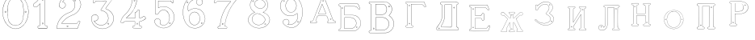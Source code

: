 SplineFontDB: 3.0
FontName: Epigraf
FullName: font4527
FamilyName: SVGFont 2
Weight: Regular
Copyright: 
Version: 1.0
ItalicAngle: 0
UnderlinePosition: 0
UnderlineWidth: 0
Ascent: 819
Descent: 205
InvalidEm: 0
sfntRevision: 0x00010000
woffMajor: 1
woffMinor: 0
LayerCount: 2
Layer: 0 0 "Back" 1
Layer: 1 0 "Fore" 0
HasVMetrics: 1
XUID: [1021 437 -521488251 14824285]
StyleMap: 0x0000
FSType: 8
OS2Version: 3
OS2_WeightWidthSlopeOnly: 0
OS2_UseTypoMetrics: 0
CreationTime: 1455662059
ModificationTime: 1460464976
PfmFamily: 17
TTFWeight: 400
TTFWidth: 5
LineGap: 92
VLineGap: 92
Panose: 2 0 5 9 0 0 0 0 0 0
OS2TypoAscent: 819
OS2TypoAOffset: 0
OS2TypoDescent: -205
OS2TypoDOffset: 0
OS2TypoLinegap: 92
OS2WinAscent: 1024
OS2WinAOffset: 0
OS2WinDescent: 84
OS2WinDOffset: 0
HheadAscent: 1024
HheadAOffset: 0
HheadDescent: -84
HheadDOffset: 0
OS2SubXSize: 665
OS2SubYSize: 716
OS2SubXOff: 0
OS2SubYOff: 143
OS2SupXSize: 665
OS2SupYSize: 716
OS2SupXOff: 0
OS2SupYOff: 490
OS2StrikeYSize: 51
OS2StrikeYPos: 265
OS2CapHeight: 735
OS2Vendor: 'PfEd'
OS2CodePages: 00000001.00000000
OS2UnicodeRanges: 00000001.00000000.00000000.00000000
DEI: 91125
LangName: 1033 "" "" "" "FontForge 2.0 : font4527 : 17-2-2016" "" "Version 1.0"
Encoding: UnicodeBmp
UnicodeInterp: none
NameList: AGL For New Fonts
DisplaySize: -128
AntiAlias: 0
FitToEm: 0
WinInfo: 27 9 5
BeginPrivate: 7
BlueValues 15 [-10 0 951 966]
BlueScale 9 0.0319355
BlueShift 1 0
StdHW 3 [9]
StdVW 3 [9]
StemSnapH 6 [9 12]
StemSnapV 6 [9 12]
EndPrivate
BeginChars: 65537 26

StartChar: .notdef
Encoding: 65536 -1 0
Width: 1024
Flags: MW
HStem: 0 51<102 922 102 973> 495 51<102 922 102 102>
VStem: 51 51<51 51 51 495> 922 51<51 495 495 495>
LayerCount: 2
Fore
SplineSet
51 0 m 1
 51 546 l 1
 973 546 l 1
 973 0 l 1
 51 0 l 1
102 51 m 1
 922 51 l 1
 922 495 l 1
 102 495 l 1
 102 51 l 1
EndSplineSet
EndChar

StartChar: uni0000
Encoding: 0 -1 1
AltUni2: 000000.ffffffff.0
Width: 1024
VWidth: 89
Flags: MW
HStem: 0 1024<0 1000 0 1000>
VStem: 0 1000<0 1024 0 1024>
LayerCount: 2
Fore
SplineSet
0 0 m 1
 0 1024 l 1
 1000 1024 l 1
 1000 0 l 1
 0 0 l 1
EndSplineSet
EndChar

StartChar: zero
Encoding: 48 48 2
Width: 1020
VWidth: 0
Flags: MWO
HStem: 107 7844.55 16173.7 8749.44
VStem: 290.721 0.600006 349.921 0.600006 363.521 0.399994
LayerCount: 2
Fore
SplineSet
490.12890625 1017.48144531 m 0
 528.943359375 1017.47949219 567.208007812 1009.95019531 604.01171875 997.452148438 c 0
 651.450195312 978.936523438 695.9609375 951.682617188 731.869140625 915.444335938 c 0
 779.366210938 869.969726562 818.413085938 814.909179688 844.3828125 754.352539062 c 0
 876.127929688 685.274414062 893.514648438 610.73828125 901.563476562 535.423828125 c 0
 904.873046875 487.235351562 906.088867188 438.2578125 899.1953125 390.309570312 c 0
 888.708007812 297.901367188 860.638671875 206.55078125 812.09765625 127.014648438 c 0
 792.022460938 93.2626953125 766.958984375 63.3125 740.107421875 34.7763671875 c 0
 696.612304688 -5.9892578125 647.078125 -43.1484375 588.87109375 -59.541015625 c 0
 506.752929688 -87.0634765625 414.287109375 -76.21484375 338.677734375 -34.8994140625 c 0
 276.560546875 -0.6435546875 224.151367188 50.109375 184.731445312 108.888671875 c 0
 157.133789062 154.354492188 131.233398438 201.620117188 116.16796875 252.873046875 c 0
 108.25 275.8359375 101.734375 299.580078125 97.0673828125 323.400390625 c 0
 87.6376953125 364.53125 83.9169921875 406.516601562 81.740234375 448.6328125 c 0
 79.712890625 495.33203125 84.0126953125 542.428710938 91.1142578125 588.5625 c 0
 96.7197265625 621.04296875 104.202148438 653.087890625 114.206054688 684.44921875 c 0
 128.896484375 734.465820312 153.403320312 780.619140625 178.72265625 825.978515625 c 1
 203.233398438 860.327148438 228.65234375 894.35546875 260.606445312 922.137695312 c 0
 318.342773438 976.209960938 394.448242188 1010.63964844 473.461914062 1017.01269531 c 0
 479.02734375 1017.328125 484.583984375 1017.48144531 490.12890625 1017.48144531 c 0
488.443359375 1011.16992188 m 0
 483.602539062 1011.14550781 478.7578125 1011.00585938 473.912109375 1010.75195312 c 0
 396.189453125 1004.56152344 321.17578125 970.25 264.444335938 917.084960938 c 0
 236.4921875 892.87109375 214.061523438 863.568359375 192.040039062 834.002929688 c 0
 166.452148438 792.8125 142.3984375 749.498046875 127.658203125 703.072265625 c 0
 113.205078125 665.490234375 104.422851562 626.203125 97.1240234375 586.67578125 c 0
 89.6171875 534.805664062 84.423828125 481.864257812 89.419921875 429.477539062 c 0
 90.04296875 392.024414062 97.58984375 355.521484375 104.077148438 318.850585938 c 0
 116.9375 269.586914062 130.35546875 219.641601562 155.125 174.666015625 c 0
 183.415039062 114.76171875 223.556640625 60.4287109375 274.0078125 17.43359375 c 0
 324.2421875 -25.5458984375 385.166015625 -56.6513671875 451.139648438 -65.5693359375 c 0
 529.100585938 -76.40234375 611.413085938 -55.845703125 675.333984375 -10.044921875 c 0
 716.775390625 17.642578125 751.712890625 53.69140625 781.924804688 93.0439453125 c 0
 815.150390625 138.602539062 840.538085938 189.092773438 859.46875 242.171875 c 0
 882.412109375 309.497070312 895.626953125 380.499023438 897.486328125 451.583007812 c 0
 899.685546875 500.758789062 894.55859375 549.58203125 886.337890625 598.012695312 c 0
 868.161132812 693.315429688 832.481445312 787.536132812 770.982421875 863.515625 c 0
 747.213867188 892.674804688 720.923828125 920.143554688 690.788085938 942.662109375 c 0
 632.876953125 986.319335938 561.067382812 1011.546875 488.443359375 1011.16992188 c 0
494.915039062 914.418945312 m 0
 496.716796875 914.412109375 498.518554688 914.3828125 500.322265625 914.334960938 c 0
 512.008789062 912.796875 523.908203125 912.228515625 535.501953125 910.147460938 c 0
 615.513671875 897.6953125 684.146484375 838.485351562 714.655273438 764.465820312 c 0
 728.65625 724.849609375 734.479492188 682.591796875 740.518554688 641.166015625 c 0
 748.89453125 568.4765625 754.1640625 495.39453125 750.838867188 422.200195312 c 0
 746.350585938 359.38671875 742.796875 296.084960938 729.108398438 234.456054688 c 1
 723.185546875 187.766601562 701.83203125 143.896484375 671.005859375 108.649414062 c 0
 635.040039062 65.7646484375 582.075195312 40.2333984375 527.506835938 31.1123046875 c 0
 478.521484375 22.0576171875 428.494140625 34.044921875 384.046875 54.841796875 c 0
 322.4375 85.1337890625 279.599609375 145.029296875 260.861328125 210.045898438 c 1
 237.958007812 313.134765625 232.369140625 419.421875 235.736328125 524.779296875 c 0
 237.762695312 595.616210938 246.192382812 666.506835938 261.502929688 735.614257812 c 0
 275.639648438 783.225585938 302.90625 827.176757812 340.8671875 859.329101562 c 0
 383.868164062 895.145507812 439.064453125 914.653320312 494.915039062 914.418945312 c 0
490.323242188 908.124023438 m 0
 488.415039062 908.12890625 486.50390625 908.110351562 484.59375 908.072265625 c 0
 412.255859375 905.139648438 341.469726562 867.450195312 302.180664062 806.185546875 c 1
 260.624023438 750.782226562 257.564453125 679.327148438 247.8359375 613.33984375 c 0
 236.4453125 491.299804688 238.686523438 367.544921875 259.568359375 246.609375 c 0
 271.548828125 164.51171875 323.021484375 84.4189453125 402.360351562 53.8623046875 c 0
 451.086914062 32.921875 507.203125 27.619140625 557.864257812 44.91015625 c 1
 625.787109375 61.91796875 680.188476562 114.7578125 707.55078125 178.084960938 c 0
 722.104492188 215.770507812 726.891601562 256.787109375 733.74609375 296.454101562 c 0
 741.528320312 367.650390625 747.48828125 439.06640625 745.051757812 510.752929688 c 0
 741.260742188 575.11328125 736.891601562 639.84765625 723.797851562 703.079101562 c 1
 717.416992188 757.224609375 691.086914062 807.911132812 651.533203125 845.075195312 c 0
 608.73828125 886.750976562 549.55078125 907.963867188 490.323242188 908.124023438 c 0
810.974609375 495.153320312 m 0
 824.079101562 495.400390625 833.487304688 486.407226562 836.26953125 473.267578125 c 0
 837.51953125 453.811523438 813.775390625 439.512695312 797.912109375 451.764648438 c 0
 779.650390625 462.352539062 786.830078125 491.383789062 806.791992188 494.775390625 c 0
 808.223632812 495.00390625 809.618164062 495.129882812 810.974609375 495.153320312 c 0
173.888671875 495.112304688 m 0
 184.883789062 494.958984375 195.096679688 488.315429688 196.916992188 476.580078125 c 0
 202.951171875 456.061523438 177.33984375 438.73828125 160.596679688 451.556640625 c 0
 142.012695312 461.889648438 149.016601562 491.388671875 169.150390625 494.776367188 c 0
 170.73046875 495.0234375 172.317382812 495.1328125 173.888671875 495.112304688 c 0
174.862304688 489.234375 m 0
 173.299804688 489.225585938 171.637695312 488.982421875 169.884765625 488.470703125 c 0
 147.125976562 482.040039062 155.224609375 450.545898438 177.456054688 453.970703125 c 0
 197.829101562 456.903320312 193.284179688 489.333007812 174.862304688 489.234375 c 0
812.284179688 489.161132812 m 1
 810.780273438 489.15625 809.1875 488.9375 807.525390625 488.47265625 c 2
 807.07421875 488.249023438 l 1
 804.622070312 487.040039062 l 2
 783.334960938 479.588867188 797.278320312 447.133789062 817.130859375 454.6640625 c 0
 836.30859375 459.588867188 830.052734375 489.225585938 812.284179688 489.161132812 c 1
 812.284179688 489.161132812 l 1
EndSplineSet
EndChar

StartChar: one
Encoding: 49 49 3
Width: 658
VWidth: 89
Flags: MW
HStem: -165.502 11.4704 -81.7676 11.4704 -68.0031 21G 560.575 11.4704 965.481 11.4704
VStem: 111.326 11.4704 332.705 11.4704 500.173 11.4704
LayerCount: 2
Fore
SplineSet
327.603515625 832.82421875 m 0
 305.134765625 831.897460938 303.828125 868.931640625 325.991210938 868.983398438 c 0
 346.8984375 867.60546875 351.20703125 835.505859375 327.603515625 832.82421875 c 0
326.295898438 875.221679688 m 2
 326.189453125 875.228515625 l 1
 326.083007812 875.228515625 l 2
 295.221679688 875.157226562 297.053710938 825.314453125 327.973632812 826.590820312 c 2
 328.084960938 826.594726562 l 1
 328.196289062 826.607421875 l 2
 359.59765625 830.173828125 354.618164062 873.352539062 326.295898438 875.221679688 c 2
408.712890625 27.9423828125 m 0
 404.530273438 91.580078125 408.134765625 157.299804688 406.930664062 222.01171875 c 2
 406.930664062 990.7421875 l 1
 406.887695312 990.99609375 l 2
 404.4765625 1005.58886719 391.051757812 1011.54589844 379.9453125 1014.62207031 c 2
 379.450195312 1014.75976562 l 1
 378.9375 1014.73144531 l 2
 341.90234375 1012.65722656 302.793945312 1019.17578125 265.44140625 1011.1796875 c 2
 265.172851562 1011.12109375 l 1
 264.918945312 1011.01855469 l 2
 239.079101562 1000.51269531 246.719726562 966.796875 236.163085938 950.83203125 c 2
 235.944335938 950.498046875 l 1
 235.813476562 950.120117188 l 2
 205.033203125 860.161132812 139.7265625 782.454101562 56.1279296875 737.055664062 c 2
 55.89453125 736.928710938 l 1
 55.685546875 736.763671875 l 2
 28.7734375 715.538085938 44.1728515625 675.665039062 40.3984375 649.952148438 c 2
 40.3369140625 649.541992188 l 1
 40.3857421875 649.1328125 l 2
 43.7978515625 620.125976562 73.7216796875 617.180664062 94.9638671875 619.891601562 c 0
 119.2109375 620.709960938 150.099609375 613.26171875 167.248046875 639.98046875 c 1
 246.984375 719.717773438 l 1
 246.984375 27.8466796875 l 2
 243.985351562 2.861328125 216.1796875 13.1298828125 195.157226562 7.5087890625 c 2
 194.9140625 7.4443359375 l 1
 194.684570312 7.3408203125 l 2
 158.456054688 -8.9208984375 163.322265625 -67.2998046875 201.749023438 -76.125 c 2
 202.094726562 -76.2041015625 l 1
 457.481445312 -76.2041015625 l 1
 458.063476562 -75.9580078125 l 2
 494.2109375 -60.6982421875 492.529296875 -0.4951171875 454.106445312 9.47265625 c 2
 453.614257812 9.599609375 l 1
 453.106445312 9.5654296875 l 2
 434.173828125 8.259765625 411.127929688 7.3544921875 408.712890625 27.9423828125 c 0
378.791015625 1008.46875 m 0
 388.658203125 1005.52539062 398.966796875 1000.62207031 400.727539062 989.977539062 c 1
 399.018554688 1010.79101562 400.685546875 1011.36914062 400.685546875 990.486328125 c 2
 400.685546875 221.952148438 l 2
 401.887695312 157.4140625 398.267578125 91.6396484375 402.486328125 27.4541015625 c 2
 402.493164062 27.3740234375 l 1
 402.500976562 27.2958984375 l 2
 405.666015625 0.328125 435.102539062 2.080078125 453.021484375 3.2998046875 c 1
 483.287109375 -5.3505859375 487.322265625 -55.939453125 456.204101562 -69.9599609375 c 1
 202.796875 -69.9599609375 l 1
 172.161132812 -62.1533203125 165.370117188 -13.55078125 197.015625 1.546875 c 0
 211.841796875 5.0400390625 249.48046875 -3.7646484375 253.206054688 27.2880859375 c 2
 253.228515625 27.4716796875 l 1
 253.228515625 734.79296875 l 1
 162.23828125 643.802734375 l 1
 162.0390625 643.46875 l 2
 148.146484375 620.150390625 120.625976562 627.005859375 94.6083984375 626.127929688 c 2
 94.462890625 626.122070312 l 1
 94.3173828125 626.104492188 l 2
 73.3896484375 623.43359375 50.158203125 626.203125 46.634765625 649.422851562 c 1
 50.3486328125 678.181640625 37.2412109375 714.321289062 59.1083984375 731.567382812 c 1
 143.982421875 777.659179688 209.7578125 855.508789062 241.583007812 947.690429688 c 1
 254.173828125 968.2578125 246.95703125 997.02734375 266.747070312 1005.07324219 c 0
 302.615234375 1012.75097656 339.672851562 1006.45507812 378.791015625 1008.46875 c 0
353.201171875 85.5986328125 m 1
 347.544921875 116.250976562 299.006835938 106.201171875 306.516601562 75.154296875 c 1
 302.649414062 95.67578125 303.642578125 96.1572265625 306.458984375 75.466796875 c 0
 310.735351562 44.03515625 363.372070312 56.2626953125 353.201171875 85.5986328125 c 1
347.224609375 83.77734375 m 2
 354.495117188 62.806640625 315.647460938 54.2470703125 312.646484375 76.3095703125 c 2
 312.623046875 76.4677734375 l 1
 312.586914062 76.6220703125 l 2
 307.083984375 99.3701171875 343.013671875 106.403320312 347.104492188 84.232421875 c 2
 347.147460938 84 l 1
 347.224609375 83.77734375 l 2
EndSplineSet
EndChar

StartChar: two
Encoding: 50 50 4
Width: 1017
VWidth: 89
Flags: MW
HStem: -74 10 40 10 77 10 802 10 808 12
VStem: 700 12
LayerCount: 2
Fore
SplineSet
670.715820312 840.143554688 m 0xe4
 658.403320312 812.607421875 709.421875 788.780273438 715.043945312 826.959960938 c 0
 719.776367188 852.7578125 680.7890625 863.706054688 670.715820312 840.143554688 c 0xe4
676.409179688 837.653320312 m 0
 683.586914062 854.4453125 712.301757812 846.44921875 708.913085938 827.971679688 c 0
 704.55859375 798.409179688 668.200195312 819.297851562 676.409179688 837.653320312 c 0
427.217773438 1.0732421875 m 0
 431.989257812 -31.1064453125 489.956054688 -18.84765625 468.650390625 17.642578125 c 2
 468.470703125 17.94921875 l 1
 468.227539062 18.208984375 l 2
 453.82421875 33.4638671875 424.702148438 23.5859375 427.217773438 1.0732421875 c 0
433.379882812 1.8740234375 m 0
 431.588867188 17.900390625 452.767578125 24.5732421875 463.471679688 14.1962890625 c 1
 479.40625 -14.80859375 436.526367188 -19.337890625 433.379882812 1.8740234375 c 0
769.889648438 129.572265625 m 0
 766.12890625 111.302734375 759.358398438 102.7265625 746.78125 100.829101562 c 2
 746.78125 100.829101562 307.359375 100.802734375 268.00390625 100.802734375 c 1
 299.985351562 148.788085938 337.963867188 189.1875 380.506835938 226.075195312 c 0
 418.580078125 256.9140625 456.64453125 288.005859375 500.401367188 309.8828125 c 2
 500.522460938 309.944335938 l 1
 500.638671875 310.015625 l 2
 552.96875 342.202148438 613.426757812 358.34765625 668.893554688 386.15234375 c 2
 668.9609375 386.184570312 l 1
 669.029296875 386.22265625 l 2
 751.325195312 432.565429688 819.736328125 505.6328125 852.618164062 595.114257812 c 0
 869.961914062 640.809570312 884.377929688 690.987304688 870.939453125 740.716796875 c 1
 857.225585938 815.296875 817.954101562 886.267578125 758.3046875 933.891601562 c 0
 699.7265625 984.967773438 621.094726562 1010.71582031 543.891601562 1008.83886719 c 0
 480.041015625 1006.21289062 415.944335938 990.037109375 361.580078125 955.353515625 c 0
 314.668945312 926.95703125 273.572265625 888.602539062 242.897460938 842.826171875 c 0
 207.900390625 792.0234375 188.99609375 731.120117188 182.61328125 670.469726562 c 2
 182.568359375 670.049804688 l 1
 182.63671875 669.634765625 l 2
 188.787109375 632.7578125 213.334960938 596.971679688 250.22265625 585.3203125 c 0
 297.918945312 565.66796875 357.852539062 588.591796875 380.217773438 635.265625 c 0
 393.69921875 660.999023438 396.040039062 694.560546875 384.618164062 721.647460938 c 0
 378.311523438 739.266601562 366.317382812 753.354492188 353.135742188 765.594726562 c 2
 352.840820312 765.868164062 l 1
 352.485351562 766.05859375 l 2
 336.282226562 774.708007812 317.66015625 786.84375 299.108398438 787.817382812 c 1
 313.89453125 813.5 331.25 834.999023438 354.64453125 851.9765625 c 2
 354.721679688 852.033203125 l 1
 354.794921875 852.09375 l 2
 425.903320312 910.692382812 537.729492188 908.587890625 607.977539062 849.388671875 c 2
 608.060546875 849.318359375 l 1
 608.147460938 849.255859375 l 2
 651.536132812 817.581054688 677.341796875 766.427734375 685.583984375 713.703125 c 0
 690.8359375 652.596679688 674.958984375 590.086914062 638.615234375 540.38671875 c 0
 619.403320312 514.08203125 594.470703125 491.9375 566.818359375 474.3515625 c 0
 532.805664062 450.966796875 490.403320312 446.522460938 452.803710938 426.494140625 c 1
 405.286132812 409.177734375 363.590820312 379.717773438 323.428710938 350.1875 c 2
 323.35546875 350.131835938 l 1
 323.283203125 350.07421875 l 2
 281.114257812 315.006835938 239.904296875 277.1015625 209.805664062 230.407226562 c 0
 152.29296875 152.609375 121.224609375 58.2060546875 107.985351562 -36.7001953125 c 0
 106.682617188 -50.19140625 98.3798828125 -78.021484375 126.51953125 -69.7822265625 c 1
 754.514648438 -69.7822265625 l 1
 754.938476562 -69.6572265625 l 2
 779.787109375 -62.4287109375 779.685546875 -31.265625 788.90625 -15.55078125 c 2
 789.03125 -15.3369140625 l 1
 789.12109375 -15.1064453125 l 2
 809.6171875 37.5078125 832.045898438 90.060546875 851.454101562 142.940429688 c 2
 851.591796875 143.318359375 l 1
 851.629882812 143.719726562 l 2
 854.267578125 171.950195312 817.250976562 188.95703125 795.521484375 173.868164062 c 1
 795.521484375 173.868164062 770.58984375 141.241210938 769.889648438 129.572265625 c 0
259.645507812 99.3837890625 m 2
 256.538085938 94.5888671875 l 1
 747.296875 94.5888671875 l 2
 764.138671875 97.693359375 771.977539062 108.904296875 776.01953125 128.538085938 c 2
 776.064453125 128.754882812 l 1
 776.078125 128.977539062 l 2
 777.10546875 146.103515625 782.470703125 162.176757812 798.42578125 168.422851562 c 2
 798.766601562 168.557617188 l 1
 799.06640625 168.765625 l 2
 816.774414062 181.061523438 846.78515625 167.024414062 845.481445312 144.701171875 c 1
 826.395507812 92.8056640625 803.811523438 39.7177734375 783.33203125 -12.8505859375 c 1
 792.345703125 5.763671875 794.01171875 5.4326171875 783.546875 -12.40625 c 0
 772.239257812 -31.681640625 773.981445312 -56.765625 753.638671875 -63.568359375 c 1
 125.532226562 -63.568359375 l 1
 125.069335938 -63.716796875 l 2
 105.524414062 -69.9814453125 112.413085938 -55.474609375 114.157226562 -37.4287109375 c 0
 127.255859375 56.4755859375 158.174804688 150.115234375 214.860351562 226.791992188 c 2
 214.920898438 226.872070312 l 1
 214.974609375 226.956054688 l 2
 244.500976562 272.765625 285.240234375 310.357421875 327.255859375 345.296875 c 1
 310.96484375 332.552734375 310.447265625 332.930664062 327.109375 345.182617188 c 0
 367.21484375 374.670898438 408.651367188 403.791992188 455.134765625 420.73046875 c 2
 455.33984375 420.806640625 l 1
 455.532226562 420.908203125 l 2
 491.572265625 440.104492188 534.818359375 444.807617188 570.247070312 469.16796875 c 0
 598.302734375 487.012695312 623.904296875 509.70703125 643.633789062 536.723632812 c 0
 680.931640625 587.73046875 697.138671875 651.834960938 691.764648438 714.340820312 c 2
 691.756835938 714.44921875 l 1
 691.740234375 714.5546875 l 2
 683.298828125 768.5546875 656.84765625 821.395507812 611.809570312 854.2734375 c 1
 628.081054688 841.50390625 627.797851562 840.8125 611.982421875 854.139648438 c 0
 539.432617188 915.280273438 424.392578125 917.499023438 350.844726562 856.887695312 c 1
 367.202148438 869.544921875 367.733398438 869.155273438 350.995117188 857.005859375 c 0
 325.334960938 838.385742188 306.119140625 813.588867188 291.079101562 786.204101562 c 2
 288.385742188 781.30078125 l 1
 293.970703125 781.60546875 l 2
 313.678710938 782.6796875 330.090820312 771.080078125 349.209960938 760.762695312 c 1
 361.357421875 749.340820312 373.030273438 735.583007812 378.796875 719.471679688 c 2
 378.827148438 719.390625 l 1
 378.861328125 719.310546875 l 2
 389.495117188 694.0859375 387.3984375 662.365234375 374.663085938 638.049804688 c 0
 353.68359375 594.274414062 297.03515625 572.75390625 252.46875 591.116210938 c 2
 252.346679688 591.1640625 l 1
 252.220703125 591.205078125 l 2
 218.37890625 601.89453125 195.18359375 634.35546875 188.834960938 670.237304688 c 1
 195.2109375 729.352539062 213.731445312 789.534179688 248.037109375 839.333984375 c 0
 278.2421875 884.408203125 318.540039062 922.036132812 364.861328125 950.075195312 c 0
 418.194335938 984.102539062 481.180664062 1000.04199219 544.094726562 1002.62792969 c 0
 619.7890625 1004.46875 696.844726562 979.237304688 754.321289062 929.120117188 c 0
 812.869140625 882.377929688 851.377929688 812.73828125 864.8515625 739.46875 c 2
 864.874023438 739.341796875 l 1
 864.907226562 739.21875 l 2
 877.766601562 691.63671875 864.073242188 642.806640625 846.797851562 597.287109375 c 0
 814.481445312 509.349609375 747.1640625 437.35546875 665.978515625 391.63671875 c 1
 684.240234375 401.348632812 684.600585938 400.975585938 666.110351562 391.70703125 c 0
 611.41796875 364.291015625 550.728515625 348.118164062 497.384765625 315.307617188 c 1
 515.459960938 325.360351562 516.122070312 324.69140625 497.623046875 315.44140625 c 0
 452.9921875 293.126953125 414.75 261.806640625 376.515625 230.838867188 c 0
 332.1953125 192.408203125 291.604492188 148.729492188 259.645507812 99.3837890625 c 2
EndSplineSet
EndChar

StartChar: three
Encoding: 51 51 5
Width: 1024
VWidth: 0
Flags: MW
HStem: -68 6 791 6 943 6 948 6
VStem: 182 6 310 6 739 6
LayerCount: 2
Fore
SplineSet
567 -68 m 0xce
 732 -63 892.00390625 77.9951171875 892.00390625 245.995117188 c 0
 892.00390625 260.995117188 891.00390625 275.995117188 888.00390625 290.995117188 c 0
 872.00390625 411.995117188 775.00390625 508.995117188 662.00390625 544.995117188 c 1
 662.00390625 544.995117188 l 1
 662.00390625 544.995117188 l 1
 661.00390625 544.995117188 660.65234375 545.244140625 660.00390625 545.375976562 c 0
 659.317382812 545.515625 658.650390625 545.661132812 658.002929688 545.811523438 c 0
 644.685546875 548.908203125 639.640625 554.262695312 639.640625 561.005859375 c 0
 639.640625 578.952148438 675.374023438 606.737304688 686.002929688 627.995117188 c 2
 686.002929688 627.995117188 875.002929688 882.995117188 890.002929688 907.995117188 c 1
 891.002929688 908.995117188 l 1
 891.002929688 909.995117188 l 2
 889.336914062 948.310546875 859.919921875 955.482421875 827.407226562 955.482421875 c 0
 807.952148438 955.482421875 787.388671875 952.9140625 771 952.9140625 c 0
 765.454101562 952.9140625 760.38671875 953.208007812 756.001953125 953.995117188 c 1
 756.001953125 953.995117188 l 1
 756.001953125 953.995117188 l 1xde
 735.14453125 953.56640625 714.2265625 953.403320312 693.267578125 953.403320312 c 0
 626.198242188 953.403320312 558.7109375 955.075195312 491.474609375 955.075195312 c 0
 432.642578125 955.075195312 374.002929688 953.794921875 316.002929688 948.995117188 c 1
 314.002929688 948.995117188 l 1xee
 314.002929688 947.995117188 l 1xde
 279.002929688 889.995117188 252.002929688 818.995117188 230.002929688 755.995117188 c 1
 230.002929688 754.995117188 l 1
 230.002929688 753.995117188 l 1
 236.84765625 735.85546875 248.963867188 728.609375 261.981445312 728.609375 c 0
 286.999023438 728.609375 315.344726562 755.369140625 316.002929688 782.994140625 c 1
 343.032226562 790.255859375 371.525390625 792.146484375 400.564453125 792.146484375 c 0
 432.125976562 792.146484375 464.331054688 789.913085938 496.000976562 789.913085938 c 0
 507.422851562 789.913085938 518.775390625 790.204101562 530.002929688 790.995117188 c 0
 537.534179688 789.489257812 546.41015625 788.935546875 555.946289062 788.935546875 c 0
 582.456054688 788.935546875 614.06640625 793.215820312 636.073242188 793.215820312 c 0
 652.219726562 793.215820312 663.196289062 790.912109375 663.196289062 782.922851562 c 0
 663.196289062 782.314453125 663.1328125 781.672851562 663.002929688 780.99609375 c 0
 603.663085938 692.974609375 535.51953125 610.822265625 480.822265625 520.99609375 c 0
 480.213867188 519.997070312 479.607421875 518.997070312 479.002929688 517.99609375 c 2
 479.002929688 516.99609375 l 1
 479.002929688 515.99609375 l 1
 489.002929688 466.99609375 559.002929688 491.99609375 587.002929688 467.99609375 c 1
 588.002929688 467.99609375 l 1
 588.002929688 466.99609375 l 1
 671.776367188 434.41796875 717.305664062 348.704101562 717.305664062 263.606445312 c 0
 717.305664062 202.427734375 693.7734375 141.567382812 644.002929688 100.998046875 c 0
 601.829101562 63.7197265625 548.170898438 46.5751953125 494.079101562 46.5751953125 c 0
 404.520507812 46.5751953125 313.774414062 93.5732421875 272.002929688 173.998046875 c 1
 280.13671875 171.704101562 288.422851562 170.627929688 296.68359375 170.627929688 c 0
 351.764648438 170.627929688 405.698242188 218.479492188 405.698242188 272.155273438 c 0
 405.698242188 287.62109375 401.220703125 303.5703125 391.001953125 318.998046875 c 0
 371.53125 354.884765625 335.737304688 370.658203125 299.19921875 370.658203125 c 0
 241.47265625 370.658203125 181.888671875 331.287109375 181.888671875 269.66015625 c 0
 181.888671875 268.120117188 181.92578125 266.56640625 182.000976562 264.999023438 c 0
 181.528320312 258.387695312 181.296875 251.825195312 181.296875 245.31640625 c 0
 181.296875 141.561523438 240.1953125 51.45703125 323.000976562 -5.0009765625 c 0
 383.596679688 -45.966796875 456.575195312 -70.1796875 529.502929688 -70.1796875 c 0
 542.024414062 -70.1796875 555 -69 567 -68 c 0xce
660.00390625 538.995117188 m 0
 771.00390625 502.995117188 866.000976562 407.998046875 882.000976562 289.998046875 c 0
 884.627929688 274.975585938 885.88671875 260.08203125 885.88671875 245.393554688 c 0
 885.88671875 81.14453125 728.471679688 -57.4130859375 566.000976562 -62.0029296875 c 1
 566.000976562 -62.0029296875 l 1
 566.000976562 -62.0029296875 l 1
 553.51953125 -63.5068359375 540.947265625 -64.2421875 528.359375 -64.2421875 c 0
 457.2421875 -64.2421875 385.625976562 -40.78515625 327.002929688 -0.00390625 c 0
 245.21484375 56.4013671875 187.2890625 143.739257812 187.2890625 245.392578125 c 0
 187.2890625 251.870117188 187.524414062 258.40625 188.00390625 264.99609375 c 1
 188.00390625 264.99609375 l 1
 188.00390625 264.99609375 l 1
 187.953125 266.237304688 187.927734375 267.469726562 187.927734375 268.692382812 c 0
 187.927734375 326.71484375 244.909179688 364.115234375 299.811523438 364.115234375 c 0
 334.192382812 364.115234375 367.7578125 349.44921875 386.004882812 315.99609375 c 1
 386.004882812 315.99609375 l 1
 386.004882812 315.99609375 l 1
 395.494140625 301.858398438 399.658203125 287.158203125 399.658203125 272.83984375 c 0
 399.658203125 222.571289062 348.338867188 177.006835938 295.990234375 177.006835938 c 0
 286.255859375 177.006835938 276.486328125 178.58203125 267.004882812 181.995117188 c 2
 261.004882812 183.995117188 l 1
 264.004882812 176.995117188 l 2
 305.444335938 90.3486328125 400.499023438 39.970703125 494.217773438 39.970703125 c 0
 549.762695312 39.970703125 604.837890625 57.6669921875 648.00390625 95.99609375 c 0
 699.521484375 137.880859375 723.84765625 200.465820312 723.84765625 263.3984375 c 0
 723.84765625 350.71875 677.014648438 438.708007812 591.00390625 472.99609375 c 1
 557.00390625 500.99609375 496.00390625 472.99609375 485.00390625 515.99609375 c 1
 539.00390625 605.99609375 608.00390625 689.99609375 668.00390625 777.99609375 c 1
 668.00390625 777.99609375 l 1
 668.00390625 778.99609375 l 2
 668.346679688 780.405273438 668.512695312 781.72265625 668.512695312 782.954101562 c 0
 668.512695312 796.06640625 649.721679688 799.423828125 625.603515625 799.423828125 c 0
 600.296875 799.423828125 569.125 795.727539062 547.641601562 795.727539062 c 0
 541.024414062 795.727539062 535.326171875 796.078125 531.001953125 796.995117188 c 2
 530.001953125 796.995117188 l 1
 530.001953125 796.995117188 l 1
 518.168945312 795.995117188 506.141601562 795.633789062 493.993164062 795.633789062 c 0
 462.408203125 795.633789062 430.009765625 798.075195312 398.098632812 798.075195312 c 0
 368.642578125 798.075195312 339.602539062 795.995117188 312.002929688 787.995117188 c 1
 310.002929688 787.995117188 l 1
 310.002929688 784.995117188 l 2
 310.037109375 784.3359375 310.053710938 783.678710938 310.053710938 783.0234375 c 0
 310.053710938 757.868164062 285.515625 735.736328125 263.739257812 735.736328125 c 0
 252.513671875 735.736328125 242.022460938 741.6171875 236.00390625 755.99609375 c 1
 258.00390625 818.99609375 283.00390625 884.99609375 318.00390625 942.99609375 c 1xee
 376.418945312 947.489257812 435.500976562 948.645507812 494.977539062 948.645507812 c 0
 558.024414062 948.645507812 621.514648438 947.346679688 685.124023438 947.346679688 c 0
 708.40625 947.346679688 731.705078125 947.520507812 755.00390625 947.99609375 c 0
 760.577148438 947.12890625 766.703125 946.814453125 773.166015625 946.814453125 c 0
 790.297851562 946.814453125 809.80078125 949.025390625 827.677734375 949.025390625 c 0
 857.509765625 949.025390625 882.8125 942.8671875 885.00390625 909.99609375 c 1
 828.00390625 812.99609375 747.00390625 724.99609375 681.00390625 630.99609375 c 1
 681.00390625 630.99609375 l 1
 681.00390625 630.99609375 l 1
 673.259765625 615.506835938 633.791992188 582.173828125 633.791992188 559.612304688 c 0
 633.791992188 550.127929688 640.766601562 542.546875 660.00390625 538.995117188 c 0
571.000976562 863.998046875 m 0
 567.474609375 860.6796875 563.908203125 859.297851562 560.572265625 859.297851562 c 0
 551.46875 859.297851562 544.10546875 869.596679688 544.10546875 878.948242188 c 0
 544.10546875 882.690429688 545.284179688 886.280273438 548.001953125 888.998046875 c 2
 548.001953125 888.998046875 553.545898438 889.850585938 560.00390625 889.850585938 c 0
 569.01171875 889.850585938 579.796875 888.19140625 579.796875 880.244140625 c 0
 579.796875 876.439453125 577.32421875 871.193359375 571.000976562 863.998046875 c 0
575.00390625 859.999023438 m 1
 575.00390625 860 l 1
 579.807617188 865.524414062 581.841796875 871.39453125 581.841796875 876.862304688 c 0
 581.841796875 888.99609375 571.82421875 899.150390625 559.811523438 899.150390625 c 0
 554.697265625 899.150390625 549.221679688 897.310546875 544.00390625 893 c 1
 544.00390625 893 l 1
 544.00390625 893 l 1
 540.091796875 889.087890625 538.404296875 884.063476562 538.404296875 878.9140625 c 0
 538.404296875 866.483398438 548.241210938 853.32421875 560.372070312 853.32421875 c 0
 565.052734375 853.32421875 570.07421875 855.283203125 575.00390625 859.999023438 c 1
739.00390625 88 m 0
 737.77734375 79.0078125 731.70703125 75.1943359375 725.161132812 75.1943359375 c 0
 716.408203125 75.1943359375 706.805664062 82.013671875 706.805664062 92.38671875 c 0
 706.805664062 93.234375 706.870117188 94.1064453125 707.00390625 95 c 0
 707.896484375 100.802734375 714.368164062 104.015625 721.259765625 104.015625 c 0
 729.80859375 104.015625 739.00390625 99.0732421875 739.00390625 88 c 0
745.004882812 87 m 2
 745.00390625 88 l 2
 745.00390625 103.013671875 732.327148438 110.606445312 720.555664062 110.606445312 c 0
 711.157226562 110.606445312 702.3359375 105.766601562 701.00390625 96 c 0
 700.833984375 94.810546875 700.752929688 93.6494140625 700.752929688 92.51953125 c 0
 700.752929688 78.0771484375 714.067382812 68.6923828125 726.115234375 68.6923828125 c 0
 735.306640625 68.6923828125 743.76171875 74.154296875 745.004882812 87 c 2
EndSplineSet
EndChar

StartChar: four
Encoding: 52 52 6
Width: 1024
VWidth: 0
Flags: MW
HStem: -57 6<570 733 570 733 570 734 570 734 570 734> 160 6<238 543 239 537 537 537> 257 6<276 537> 957 6<570 570 571 571>
VStem: 454 6<902 903 902 903 902 903> 537 6<160 166 263 428 263 263> 606 6<944 944> 682 6<113 160 113 160 114 160 114 165 286 501 286 287>
LayerCount: 2
Fore
SplineSet
688 114 m 2
 688 160 l 1
 732 167 772 179 810 199 c 0
 839 213 866 232 889 255 c 2
 890 256 l 1
 890 257 l 2
 892 277 871 288 864 301 c 1
 864 301 l 1
 863 302 l 2
 854 311 847 332 829 334 c 2
 828 334 l 1
 827 334 l 1
 791 304 751 278 705 268 c 1
 705 268 l 1
 705 267 l 1
 687 257 685 267 688 286 c 1
 688 286 l 1
 688 502 l 1
 688 503 l 1
 678 526 646 538 626 521 c 1
 626 521 593 466 591 465 c 1
 591 465 l 1
 590 465 l 1
 574 454 547 454 537 430 c 1
 537 430 l 1
 537 263 l 1
 276 263 l 1
 265 268 270 281 281 285 c 1
 281 285 l 1
 282 286 l 1
 326 320 368 357 406 399 c 1
 406 399 l 1
 406 400 l 1
 425 425 449 448 466 476 c 0
 519 549 555 632 582 718 c 0
 604 792 614 868 612 945 c 2
 612 946 l 1
 612 947 l 1
 604 964 585 965 570 963 c 0
 537 962 503 965 470 961 c 1
 470 961 l 1
 469 961 l 1
 443 952 455 919 454 903 c 1
 454 903 l 1
 454 903 l 1
 455 857 453 811 444 766 c 0
 437 729 427 693 415 657 c 0
 393 597 362 539 323 488 c 1
 323 488 l 1
 323 488 l 1
 291 440 247 403 205 364 c 0
 174 334 151 299 128 263 c 1
 128 263 l 1
 128 263 l 1
 111 231 97 197 86 163 c 1
 85 162 l 1
 85 162 l 1
 82 148 87 131 100 122 c 0
 123 103 159 111 178 133 c 1
 179 133 l 1
 179 134 l 1
 189 156 215 163 238 160 c 2
 239 160 l 1
 537 160 l 1
 536 119 538 77 536 37 c 1
 530 17 508 27 489 22 c 1
 489 22 l 1
 488 22 l 1
 458 8 458 -40 488 -55 c 1
 488 -55 l 1
 488 -55 l 1
 514 -59 544 -56 570 -57 c 1
 570 -57 l 1
 734 -57 l 1
 734 -57 l 1
 760 -45 770 -9 748 13 c 1
 746 11 691 33 691 34 c 0
 685 61 690 86 688 114 c 2
682 501 m 1
 682 286 l 2
 683 306 685 306 682 287 c 0
 679 269 682 249 707 262 c 1
 753 272 793 297 830 328 c 1
 843 325 847 311 859 298 c 0
 867 284 884 272 884 258 c 1
 862 238 835 218 807 204 c 0
 769 184 728 172 685 165 c 1
 682 165 l 1
 682 114 l 1
 682 113 l 2
 684 87 679 59 685 32 c 1
 685 32 l 1
 685 31 l 1
 697 4 732 26 744 9 c 1
 744 9 l 1
 744 8 l 1
 762 -9 756 -40 733 -51 c 1
 570 -51 l 1
 590 -51 590 -52 570 -51 c 1
 543 -50 516 -53 490 -49 c 1
 466 -36 464 2 490 16 c 0
 503 19 535 10 541 35 c 1
 541 36 l 1
 541 36 l 1
 544 78 542 121 543 163 c 2
 543 166 l 1
 239 166 l 1
 259 165 258 163 239 166 c 1
 214 169 186 162 174 136 c 1
 157 117 123 109 103 126 c 1
 103 126 l 1
 103 126 l 1
 93 133 88 149 91 161 c 1
 86 142 85 142 91 161 c 1
 102 195 116 229 133 260 c 1
 123 243 123 243 133 260 c 1
 156 296 179 331 209 360 c 0
 251 399 296 436 328 485 c 1
 317 469 316 469 328 485 c 1
 367 537 398 594 420 655 c 0
 432 691 443 728 450 765 c 0
 459 810 461 857 460 903 c 1
 459 883 458 883 460 902 c 0
 462 924 449 948 471 956 c 1
 503 960 537 956 570 957 c 2
 571 957 l 1
 571 957 l 1
 586 959 599 957 606 944 c 1
 608 869 597 792 575 719 c 0
 548 634 514 551 461 479 c 1
 461 479 l 1
 461 479 l 1
 445 452 422 429 402 403 c 1
 415 418 415 417 402 403 c 1
 364 362 324 326 279 291 c 0
 267 286 255 266 274 258 c 1
 275 257 l 1
 543 257 l 1
 543 428 l 1
 551 447 575 446 594 460 c 1
 578 449 577 450 594 460 c 1
 618 474 610 506 629 516 c 1
 629 516 l 1
 629 516 l 1
 645 530 673 521 682 501 c 1
508 803 m 0
 523 780 563 808 544 830 c 1
 556 815 555 813 544 829 c 0
 528 852 490 825 508 803 c 0
512 807 m 1
 499 822 528 842 539 826 c 1
 539 826 l 1
 539 826 l 1
 552 812 523 791 513 807 c 1
 513 807 l 1
 512 807 l 1
601 79 m 0
 586 97 612 120 628 98 c 0
 636 82 614 66 601 79 c 0
633 101 m 1
 633 102 l 1
 611 131 577 99 597 75 c 1
 597 75 l 1
 597 75 l 1
 614 58 645 79 633 101 c 1
EndSplineSet
EndChar

StartChar: five
Encoding: 53 53 7
Width: 868
VWidth: 0
Flags: MW
HStem: 112 6 623 6<446 447> 793 6<260 260> 951 6<186 186 186 596 185 596>
VStem: 158 6<394 920 394 920 397 919> 254 6<585 793 585 799>
LayerCount: 2
Fore
SplineSet
686 744 m 2
 699 729 717 734 733 741 c 1
 733 741 l 1
 734 741 l 1
 756 761 733 788 727 806 c 1
 727 806 l 1
 727 806 l 1
 707 851 690 898 668 942 c 1
 668 942 l 1
 668 942 l 1
 650 965 618 954 596 957 c 1
 596 957 l 1
 185 957 l 1
 185 957 l 1
 166 954 155 938 158 919 c 2
 158 395 l 1
 158 394 l 1
 180 363 228 362 254 388 c 2
 255 389 l 1
 255 389 l 1
 267 407 275 427 289 443 c 1
 289 443 l 1
 290 443 l 1
 325 491 385 522 445 513 c 0
 498 504 543 467 570 421 c 0
 592 383 607 341 610 297 c 0
 617 230 601 160 561 106 c 0
 544 81 520 61 494 46 c 0
 445 21 383 24 338 57 c 0
 327 67 310 74 312 82 c 0
 329 107 337 136 329 165 c 0
 318 217 260 253 208 239 c 0
 164 229 127 184 136 137 c 1
 136 137 l 1
 136 137 l 1
 147 98 161 56 194 29 c 0
 235 -11 287 -40 343 -54 c 0
 382 -65 424 -68 464 -63 c 0
 513 -58 560 -40 602 -15 c 1
 602 -15 l 1
 602 -15 l 1
 642 12 681 45 706 87 c 0
 740 136 758 194 764 253 c 0
 768 298 762 344 749 387 c 0
 735 428 716 464 694 495 c 1
 694 495 l 1
 694 495 l 1
 657 540 611 578 558 602 c 0
 523 617 485 625 447 629 c 1
 447 629 l 1
 447 629 l 1
 416 630 386 628 356 621 c 0
 322 615 288 602 260 585 c 1
 260 793 l 1
 642 794 l 1
 656 788 686 744 686 744 c 2
690 492 m 1
 710 461 729 426 743 385 c 0
 756 343 761 297 758 253 c 0
 752 195 734 137 701 90 c 1
 701 90 l 1
 701 90 l 1
 676 49 639 17 599 -10 c 1
 616 1 616 0 599 -10 c 1
 558 -35 512 -52 464 -57 c 0
 424 -62 383 -60 344 -49 c 0
 289 -35 239 -6 198 34 c 1
 198 34 l 1
 198 34 l 1
 166 60 153 99 142 138 c 1
 146 119 146 119 142 138 c 1
 134 181 169 223 210 233 c 0
 258 246 312 213 323 164 c 0
 330 137 323 108 307 85 c 1
 307 85 l 1
 306 84 l 1
 301 69 327 60 334 53 c 1
 334 52 l 1
 334 52 l 1
 381 18 445 15 496 41 c 1
 496 41 l 1
 497 41 l 1
 524 57 547 77 565 103 c 0
 606 158 623 230 616 298 c 0
 613 343 598 386 575 424 c 0
 548 472 501 510 446 519 c 0
 384 528 321 497 285 447 c 1
 297 462 298 462 285 447 c 1
 271 430 261 409 250 393 c 0
 227 369 186 370 164 397 c 1
 164 920 l 1
 164 920 l 1
 160 935 171 949 186 951 c 1
 166 950 166 951 186 951 c 1
 596 951 l 1
 576 952 577 953 596 951 c 1
 621 948 646 959 663 939 c 1
 685 895 702 849 722 804 c 1
 715 822 715 823 721 804 c 0
 728 782 746 763 730 746 c 1
 716 740 696 741 685 754 c 1
 684 754 l 1
 684 754 l 1
 671 765 670 796 644 799 c 1
 644 799 l 1
 254 799 l 1
 254 574 l 1
 258 577 l 2
 288 596 322 610 357 616 c 1
 357 616 l 1
 357 616 l 1
 386 623 416 624 446 623 c 1
 426 624 427 625 446 623 c 1
 483 619 522 612 556 597 c 0
 608 574 654 536 690 492 c 1
409 866 m 0
 431 843 466 886 429 903 c 1
 429 903 l 1
 429 903 l 1
 410 909 395 880 409 866 c 0
413 870 m 0
 403 881 415 901 427 897 c 1
 429 902 443 837 413 870 c 0
618 74 m 0
 646 66 667 117 622 117 c 1
 622 117 l 1
 622 117 l 1
 600 115 598 79 618 74 c 0
623 112 m 0
 660 112 639 75 621 80 c 0
 607 84 608 110 623 112 c 0
EndSplineSet
EndChar

StartChar: six
Encoding: 54 54 8
Width: 1024
VWidth: 0
Flags: MW
HStem: -61 6<527 527> 790 6<310 329> 862 6<577 577 577 577 577 577>
VStem: 170 6<376 376> 319 6<599 599> 869 6
LayerCount: 2
Fore
SplineSet
527 -61 m 0
 590 -68 657 -52 713 -22 c 0
 756 3 793 39 822 79 c 0
 854 126 871 182 874 239 c 1
 874 239 l 1
 874 239 l 1
 865 355 819 466 736 521 c 1
 688 558 626 573 566 577 c 0
 529 580 492 571 457 562 c 1
 457 562 l 1
 457 562 l 1
 415 547 373 527 341 495 c 1
 328 528 327 563 325 599 c 0
 327 637 331 676 349 709 c 1
 349 709 l 1
 349 709 l 1
 367 754 401 791 442 818 c 0
 481 846 529 860 577 862 c 1
 577 862 l 1
 577 862 l 1
 594 864 614 861 631 859 c 1
 591 828 580 767 608 725 c 0
 628 694 665 675 702 679 c 0
 746 681 787 717 793 762 c 0
 800 790 792 821 770 841 c 1
 719 902 646 943 567 955 c 0
 532 961 495 960 460 954 c 1
 460 954 l 1
 459 954 l 1
 425 944 390 933 362 909 c 1
 326 886 299 854 274 820 c 1
 274 820 l 1
 274 820 l 1
 241 771 214 717 198 660 c 0
 180 604 171 545 168 487 c 0
 166 450 167 413 170 376 c 0
 180 286 203 197 250 118 c 0
 267 86 290 57 315 31 c 0
 346 -1 383 -28 425 -44 c 0
 458 -56 492 -60 527 -61 c 0
733 516 m 1
 733 516 l 1
 814 462 860 354 869 239 c 1
 869 259 870 259 869 239 c 1
 866 183 848 128 817 82 c 0
 789 42 752 8 710 -16 c 0
 655 -46 591 -62 528 -55 c 1
 527 -55 l 1
 527 -55 l 1
 493 -54 459 -51 427 -39 c 0
 386 -23 349 3 319 35 c 0
 294 60 271 89 255 121 c 1
 255 121 l 1
 255 121 l 1
 209 198 186 288 176 377 c 0
 173 413 172 450 174 487 c 0
 177 545 186 603 204 658 c 0
 220 715 247 768 279 817 c 1
 268 801 267 801 279 817 c 1
 304 850 331 881 366 904 c 1
 367 904 l 1
 367 905 l 1
 394 928 427 938 461 948 c 1
 442 944 442 945 461 948 c 1
 496 954 531 956 566 950 c 0
 643 939 715 897 765 837 c 1
 765 837 l 1
 765 836 l 1
 785 817 793 789 787 763 c 1
 787 763 l 1
 787 763 l 1
 782 721 743 687 702 685 c 1
 702 685 l 1
 702 685 l 1
 667 681 632 700 613 729 c 0
 585 770 599 832 641 858 c 2
 649 863 l 1
 640 864 l 2
 618 865 599 871 577 868 c 1
 597 870 597 869 577 868 c 1
 528 866 479 851 439 823 c 0
 398 796 363 758 344 711 c 1
 352 729 353 728 344 711 c 1
 325 676 321 637 319 599 c 1
 319 599 l 1
 319 599 l 1
 321 562 321 524 337 489 c 2
 339 485 l 1
 342 488 l 2
 373 521 416 542 459 557 c 1
 440 551 440 552 459 557 c 1
 494 566 530 574 566 571 c 0
 625 567 686 552 733 516 c 1
597 58 m 1
 597 58 l 1
782 108 m 1
 782 109 l 1
 782 109 l 1
 764 144 734 121 743 89 c 1
 743 88 l 1
 743 88 l 1
 757 68 788 86 782 108 c 1
776 106 m 1
 780 89 757 79 748 91 c 1
 741 119 762 133 776 106 c 1
303 755 m 0
 330 739 357 796 310 796 c 1
 310 796 l 1
 310 796 l 1
 288 794 286 763 303 755 c 0
310 790 m 0
 348 790 324 750 306 760 c 1
 306 760 l 1
 306 760 l 1
 294 766 296 788 310 790 c 0
701 191 m 0
 712 235 709 282 697 325 c 0
 682 375 650 425 602 449 c 0
 553 475 491 469 447 436 c 0
 400 401 373 346 364 289 c 0
 361 261 359 233 365 205 c 0
 375 150 403 94 451 63 c 1
 435 74 435 75 451 63 c 1
 493 32 554 27 600 53 c 1
 583 44 582 45 600 53 c 1
 654 79 689 134 701 191 c 0
695 193 m 0
 683 137 649 83 597 58 c 1
 597 58 l 1
 597 58 l 1
 553 33 495 39 454 69 c 1
 454 69 l 1
 454 69 l 1
 408 99 381 152 371 206 c 0
 365 233 366 261 369 288 c 0
 378 343 405 397 450 431 c 0
 492 463 552 468 599 443 c 0
 645 420 677 373 692 324 c 0
 704 282 705 236 695 193 c 0
EndSplineSet
EndChar

StartChar: seven
Encoding: 55 55 9
Width: 1024
VWidth: 0
Flags: MW
HStem: -71 6<276 517 278 517 278 518 278 518> 726 6<163 172.5> 774 6<244 670 244 656 656 656> 945 6
VStem: 322 6<43 52 52 52 52 52>
LayerCount: 2
Fore
SplineSet
738 703 m 0
 794 769 848 836 892 911 c 1
 892 911 l 1
 892 912 l 1
 904 939 871 954 851 950 c 1
 224 950 l 1
 224 950 l 1
 205 947 198 930 193 915 c 0
 171 863 148 811 126 759 c 1
 126 758 l 1
 126 757 l 2
 127 738 144 725 163 726 c 0
 182 726 198 740 203 758 c 0
 209 774 227 776 244 774 c 1
 244 774 l 1
 656 774 l 1
 602 722 558 666 516 606 c 0
 477 549 445 488 417 425 c 0
 391 371 373 312 356 255 c 0
 338 189 329 120 322 52 c 1
 322 52 l 1
 322 52 l 1
 322 34 320 12 301 10 c 0
 284 11 263 12 253 -8 c 0
 240 -30 250 -64 276 -71 c 1
 276 -71 l 1
 518 -71 l 1
 518 -70 l 1
 545 -58 554 -19 530 1 c 1
 525 -3 476 18 475 20 c 0
 465 37 477 58 479 80 c 0
 498 208 538 333 591 451 c 0
 624 526 669 603 716 672 c 0
 723 682 731 693 738 703 c 0
733 705 m 1
 728 698 l 2
 673 621 625 539 586 453 c 0
 534 334 493 210 474 81 c 1
 474 81 l 1
 474 81 l 1
 473 62 463 40 469 18 c 1
 469 18 l 1
 469 18 l 1
 481 -8 514 11 526 -3 c 1
 526 -3 l 1
 527 -3 l 1
 547 -20 541 -54 517 -65 c 1
 278 -65 l 1
 258 -59 247 -30 258 -11 c 1
 258 -11 l 1
 259 -11 l 1
 267 5 284 5 301 4 c 1
 301 4 l 1
 302 4 l 2
 328 6 328 35 328 52 c 1
 327 32 326 33 328 52 c 1
 335 120 344 187 362 253 c 0
 379 310 396 368 422 422 c 0
 450 485 482 546 521 602 c 0
 564 663 611 723 665 775 c 2
 670 780 l 1
 244 780 l 1
 264 779 263 777 244 780 c 1
 227 782 205 779 198 759 c 1
 198 759 l 1
 198 759 l 1
 194 744 179 732 163 732 c 1
 163 732 l 1
 163 732 l 1
 147 731 133 741 132 757 c 1
 154 808 176 861 198 913 c 1
 198 913 l 1
 198 913 l 1
 203 928 210 943 225 945 c 1
 205 943 204 945 224 945 c 2
 851 945 l 1
 852 945 l 1
 871 949 896 934 887 914 c 1
 896 931 897 931 887 914 c 1
 843 840 789 772 733 706 c 1
 733 705 l 1
493 863 m 0
 486 874 492 888 503 890 c 0
 546 888 509 845 493 863 c 0
488 860 m 1
 489 860 l 1
 514 832 556 894 503 896 c 2
 502 896 l 1
 502 896 l 1
 485 893 479 873 488 860 c 1
381 67 m 1
 381 66 l 1
 401 35 452 85 406 99 c 1
 406 99 l 1
 404 99 l 2
 385 102 375 82 381 67 c 1
386 69 m 1
 382 82 391 94 403 93 c 0
 439 82 400 49 386 69 c 1
EndSplineSet
EndChar

StartChar: eight
Encoding: 56 56 10
Width: 1024
VWidth: 0
Flags: MW
HStem: -59 6<542 562.5> 40 6<483 483> 416 6<461 477>
VStem: 249 6 809 6<687 687>
LayerCount: 2
Fore
SplineSet
655 336 m 0
 685 307 709 271 724 233 c 1
 721 203 719 174 702 150 c 1
 702 150 l 1
 701 150 l 1
 681 109 643 77 601 59 c 0
 564 44 523 40 484 46 c 0
 445 53 406 69 377 96 c 0
 349 121 328 155 319 191 c 0
 314 220 312 250 321 278 c 1
 321 278 l 1
 321 278 l 1
 337 346 395 400 462 416 c 1
 492 416 560 412 655 336 c 0
575 395 m 0
 565 399 557 404 547 408 c 1
 547 408 l 1
 546 408 l 1
 518 415 490 422 461 422 c 1
 461 422 l 1
 461 422 l 1
 391 406 332 349 315 279 c 1
 320 298 321 298 315 279 c 1
 305 250 309 219 314 190 c 1
 314 190 l 1
 314 190 l 1
 323 152 344 118 373 92 c 0
 403 64 443 47 483 40 c 0
 523 34 565 39 603 54 c 0
 646 72 685 103 707 146 c 1
 697 129 696 130 707 146 c 1
 725 172 727 203 730 233 c 2
 730 234 l 1
 730 234 l 1
 714 274 689 310 659 340 c 1
 659 340 l 1
 659 340 l 1
 634 362 606 381 575 395 c 0
307 530 m 0
 329 501 358 480 388 461 c 1
 388 461 l 1
 389 461 l 2
 394 460 396 458 397 458 c 1
 392 455 383 453 376 450 c 0
 323 431 275 396 240 352 c 0
 209 316 190 271 187 224 c 0
 185 194 191 163 200 135 c 1
 200 135 l 1
 200 135 l 1
 218 90 247 51 287 22 c 1
 325 -11 373 -29 419 -45 c 1
 420 -45 l 1
 420 -45 l 1
 460 -54 501 -61 543 -59 c 0
 582 -59 621 -52 658 -41 c 1
 658 -41 l 1
 658 -41 l 1
 705 -25 751 -4 788 30 c 0
 828 64 858 111 871 162 c 0
 881 208 875 257 855 300 c 0
 839 335 815 365 787 390 c 0
 764 412 735 427 708 442 c 1
 707 442 l 1
 707 442 l 1
 694 448 679 452 667 457 c 1
 693 470 714 489 736 507 c 1
 736 507 l 1
 736 507 l 1
 763 533 784 565 797 601 c 0
 808 628 814 657 815 686 c 0
 817 737 801 788 775 831 c 0
 755 863 730 891 697 911 c 0
 621 966 518 978 431 946 c 0
 384 929 341 899 309 861 c 0
 273 818 251 763 249 707 c 0
 245 644 266 579 307 530 c 0
391 466 m 1
 362 485 333 506 311 534 c 1
 311 534 l 1
 311 534 l 1
 271 582 250 645 254 707 c 0
 256 762 278 815 314 857 c 0
 345 895 387 923 433 940 c 0
 518 971 619 960 693 906 c 1
 694 906 l 1
 694 906 l 1
 726 887 750 859 770 828 c 0
 796 786 811 736 809 687 c 0
 808 659 803 629 792 603 c 0
 779 568 759 537 732 511 c 1
 746 524 747 524 732 511 c 1
 709 491 685 472 658 460 c 2
 652 457 l 1
 658 454 l 2
 674 447 690 442 705 436 c 1
 687 444 688 445 705 436 c 1
 732 421 760 408 783 386 c 0
 811 361 835 332 850 298 c 0
 869 257 875 209 865 164 c 0
 853 114 824 69 785 35 c 0
 749 2 702 -19 656 -35 c 1
 675 -29 676 -29 657 -35 c 0
 620 -46 581 -53 543 -53 c 2
 542 -53 l 1
 542 -53 l 1
 501 -55 461 -49 421 -40 c 1
 440 -45 439 -46 421 -40 c 1
 375 -24 328 -7 291 25 c 1
 291 26 l 1
 290 26 l 1
 251 54 224 93 206 137 c 1
 213 119 212 118 206 137 c 1
 197 165 191 194 193 223 c 0
 196 269 215 314 245 349 c 0
 280 392 326 425 378 444 c 1
 378 444 l 1
 378 444 l 1
 386 448 424 458 391 466 c 1
703 787 m 0
 717 762 728 733 723 705 c 1
 723 705 l 1
 723 705 l 1
 720 669 698 635 669 613 c 1
 669 613 l 1
 669 613 l 1
 650 597 625 588 602 581 c 1
 544 578 487 595 445 633 c 0
 423 653 404 678 394 705 c 1
 394 705 l 1
 393 705 l 1
 383 719 391 738 394 756 c 0
 406 793 436 823 470 841 c 0
 513 860 561 867 606 853 c 1
 606 853 l 1
 607 853 l 1
 646 845 680 819 703 787 c 0
388 757 m 1
 388 757 l 1
 385 741 377 719 388 703 c 1
 399 674 419 651 441 629 c 0
 485 589 544 572 602 575 c 2
 603 575 l 1
 603 575 l 1
 627 582 653 592 673 609 c 1
 658 597 657 597 673 609 c 1
 704 631 726 667 729 705 c 1
 726 686 726 686 729 705 c 1
 734 736 722 764 708 790 c 1
 708 790 l 1
 708 790 l 1
 684 823 649 849 608 858 c 1
 627 853 627 852 608 858 c 1
 561 872 511 866 467 846 c 1
 467 846 l 1
 467 846 l 1
 432 827 401 796 388 757 c 1
731 47 m 0
 763 45 753 101 724 90 c 0
 702 84 705 46 731 47 c 0
730 53 m 2
 713 52 708 80 725 84 c 1
 726 84 l 1
 726 84 l 1
 746 92 754 51 731 53 c 1
 731 53 l 1
 730 53 l 2
362 812 m 0
 359 796 334 796 330 810 c 1
 336 838 364 843 362 812 c 0
367 811 m 1
 367 811 l 1
 369 851 330 844 324 811 c 1
 324 810 l 1
 324 810 l 1
 329 788 363 789 367 811 c 1
EndSplineSet
EndChar

StartChar: nine
Encoding: 57 57 11
Width: 1024
VWidth: 0
Flags: MW
HStem: 113 6<735.5 750 735.5 750> 331 6<511 511> 959 6<561 561 562 562>
VStem: 182 6<631 631> 263 6<124 124> 350 6<653 669.5> 732 6<298 298> 884 6<428 429>
LayerCount: 2
Fore
SplineSet
689 722 m 1
 689 722 l 1
375 545 m 1
 374 545 l 1
 375 545 l 1
511 331 m 0
 563 332 614 346 660 371 c 1
 660 371 l 1
 660 371 l 1
 679 383 701 397 717 412 c 1
 729 375 734 337 732 298 c 0
 729 211 679 127 603 83 c 1
 603 83 l 1
 603 83 l 1
 551 50 486 43 426 50 c 1
 456 75 472 114 462 151 c 0
 454 190 421 221 382 228 c 0
 347 234 310 222 287 195 c 0
 271 175 259 151 263 124 c 1
 262 86 295 61 317 37 c 1
 317 37 l 1
 317 37 l 1
 356 -2 408 -25 460 -40 c 1
 460 -40 l 1
 460 -40 l 1
 515 -52 576 -57 630 -35 c 0
 667 -22 701 1 730 27 c 2
 731 28 l 1
 731 28 l 1
 754 51 777 75 793 104 c 0
 837 167 861 241 876 315 c 0
 884 352 887 390 890 428 c 1
 890 428 l 1
 890 428 l 1
 891 469 890 510 884 550 c 0
 876 621 856 690 826 755 c 0
 791 824 743 890 675 930 c 0
 641 949 602 964 562 965 c 1
 504 973 444 970 389 948 c 0
 343 929 299 903 265 865 c 0
 236 834 215 797 200 758 c 1
 200 758 l 1
 200 758 l 1
 187 717 177 674 182 631 c 0
 184 583 198 537 220 495 c 1
 220 495 l 1
 221 495 l 1
 243 460 268 425 302 401 c 1
 329 377 363 363 395 349 c 1
 395 349 l 1
 395 349 l 1
 432 337 471 328 511 331 c 0
657 376 m 0
 612 351 561 338 510 337 c 1
 510 337 l 1
 510 337 l 1
 471 334 434 343 397 355 c 1
 415 348 415 347 397 355 c 1
 365 369 332 383 306 406 c 1
 306 406 l 1
 305 406 l 1
 272 430 248 463 226 498 c 1
 236 481 235 481 226 498 c 1
 204 540 190 584 188 631 c 1
 188 631 l 1
 188 632 l 1
 183 674 193 716 206 756 c 1
 199 738 199 738 206 756 c 1
 221 794 241 831 269 861 c 0
 302 898 345 924 391 943 c 0
 445 965 504 967 561 959 c 1
 562 959 l 1
 562 959 l 1
 601 958 638 943 672 924 c 0
 739 885 786 821 821 753 c 0
 850 690 871 620 879 550 c 0
 885 510 885 469 884 428 c 1
 885 448 885 449 884 429 c 0
 881 391 879 353 871 316 c 0
 856 242 831 168 788 106 c 1
 788 106 l 1
 788 106 l 1
 772 78 749 55 726 32 c 1
 740 46 742 45 727 32 c 0
 698 6 665 -16 628 -29 c 0
 575 -51 516 -46 461 -34 c 1
 480 -39 481 -39 462 -34 c 0
 410 -19 359 3 321 41 c 1
 335 27 334 26 321 41 c 1
 299 66 268 90 269 124 c 1
 269 124 l 1
 269 124 l 1
 266 148 276 172 291 191 c 0
 313 216 348 227 381 222 c 0
 418 216 449 187 456 150 c 1
 456 150 l 1
 456 150 l 1
 466 113 449 72 417 50 c 2
 411 46 l 1
 418 45 l 2
 481 36 551 42 606 78 c 1
 589 68 589 68 606 78 c 1
 684 123 735 209 738 298 c 0
 740 339 734 379 721 418 c 2
 720 422 l 1
 716 419 l 2
 699 402 677 389 657 376 c 0
743 157 m 0
 707 156 716 113 749 113 c 2
 750 113 l 1
 750 114 l 1
 774 120 767 159 743 157 c 0
743 151 m 0
 761 152 765 124 749 119 c 1
 722 119 716 150 743 151 c 0
280 791 m 1
 295 771 339 795 311 821 c 0
 293 838 260 810 280 791 c 1
285 795 m 1
 271 807 294 829 307 817 c 0
 329 795 294 781 285 794 c 1
 285 795 l 1
 285 795 l 1
683 721 m 0
 690 689 693 656 688 624 c 1
 688 623 l 1
 688 623 l 1
 686 599 679 576 669 554 c 0
 649 511 615 472 570 457 c 1
 570 457 l 1
 570 457 l 1
 517 434 451 456 414 499 c 0
 401 514 390 530 380 547 c 0
 366 580 355 617 356 653 c 0
 356 686 361 720 374 750 c 0
 392 792 421 831 463 850 c 0
 499 868 544 867 581 851 c 0
 633 826 668 776 683 721 c 0
374 545 m 1
 375 545 l 1
 385 527 397 510 410 495 c 0
 449 450 517 428 573 452 c 1
 555 445 553 446 572 452 c 0
 619 468 653 507 675 551 c 0
 685 574 692 598 694 623 c 1
 692 604 691 604 694 623 c 1
 700 656 696 690 689 722 c 1
 689 722 l 1
 689 722 l 1
 673 778 638 831 584 857 c 0
 545 874 499 874 461 855 c 0
 417 835 386 795 368 752 c 0
 354 721 350 686 350 653 c 0
 349 615 360 579 374 545 c 1
EndSplineSet
EndChar

StartChar: afii10017
Encoding: 1040 1040 12
Width: 1024
VWidth: 0
Flags: MW
HStem: 110 4 168 6<869 886> 340 5<387 626> 407 5<369 603 369 611>
LayerCount: 2
Fore
SplineSet
699 109 m 0
 762 110 828 108 891 110 c 2
 892 110 l 1
 924 119 920 172 886 174 c 2
 868 174 l 2
 848 173 834 191 830 210 c 0
 738 448 648 687 556 925 c 0
 540 957 488 953 477 919 c 0
 383 675 290 430 196 186 c 1
 183 166 158 176 136 174 c 0
 102 174 96 122 126 111 c 1
 127 110 l 1
 157 106 188 110 218 109 c 0
 244 110 271 106 297 110 c 1
 297 111 l 1
 298 111 l 1
 328 122 321 174 287 174 c 0
 272 171 290 187 291 202 c 1
 307 247 321 292 338 334 c 1
 350 346 369 337 387 340 c 0
 466 340 546 341 624 340 c 1
 640 333 638 312 647 295 c 2
 690 175 l 1
 668 177 650 155 656 133 c 0
 660 111 681 106 699 109 c 0
869 168 m 2
 886 168 l 2
 913 167 917 123 891 115 c 1
 828 113 761 115 698 114 c 0
 682 111 665 118 662 134 c 2
 662 135 l 1
 656 154 673 174 693 169 c 2
 699 167 l 1
 652 297 l 2
 645 310 646 337 626 345 c 1
 625 345 l 2
 546 346 466 346 387 346 c 0
 372 343 348 353 334 338 c 1
 334 337 l 1
 333 337 l 1
 315 293 302 247 286 203 c 1
 286 202 l 2
 286 198 264 164 287 169 c 1
 314 169 320 125 296 116 c 1
 271 112 245 115 218 114 c 1
 234 114 234 113 218 114 c 1
 187 115 159 112 128 116 c 1
 105 126 109 169 136 169 c 2
 137 169 l 2
 156 171 187 160 201 184 c 1
 295 428 389 674 483 918 c 0
 492 947 536 949 550 922 c 1
 543 937 544 938 550 923 c 0
 642 685 733 446 825 208 c 1
 820 223 821 225 824 209 c 0
 828 187 845 167 869 168 c 2
488 719 m 1
 486 726 l 1
 483 719 l 2
 443 616 403 513 362 410 c 1
 360 407 l 1
 611 407 l 1
 610 410 l 1
 570 513 528 616 488 719 c 1
486 710 m 1
 525 610 564 511 603 412 c 1
 369 412 l 1
 409 512 447 611 486 710 c 1
499 817 m 0
 502 794 540 800 536 825 c 0
 530 847 494 839 499 817 c 0
530 824 m 0
 533 806 507 804 505 818 c 0
 502 833 526 839 530 824 c 0
737 228 m 0
 741 206 777 212 774 236 c 2
 774 237 l 1
 768 259 732 250 737 228 c 0
742 229 m 0
 739 244 764 249 768 234 c 1
 768 234 746 202 742 229 c 0
EndSplineSet
EndChar

StartChar: afii10018
Encoding: 1041 1041 13
Width: 1024
VWidth: 0
Flags: MW
HStem: -147 6<15 87 87 447> -75 6<177 265 177 265 177 265> 284 6<171 177> 357 5<177 403 177 403> 645 6 714 6<11 553 552 553>
VStem: 49 6<-50 611 -50 612> 171 6<-69 284 -69 290 362 645> 541 6<119 119> 660 6<566 566>
LayerCount: 2
Fore
SplineSet
49 -50 m 0
 48 -68 31 -84 13 -80 c 1
 12 -80 l 2
 -6 -82 -14 -97 -15 -112 c 0
 -16 -129 -7 -146 15 -147 c 0
 159 -147 303 -149 447 -147 c 1
 556 -141 656 -58 680 48 c 0
 705 146 664 257 580 315 c 0
 529 353 464 365 402 362 c 2
 177 362 l 1
 177 645 l 1
 286 645 390 646 496 644 c 1
 544 639 587 605 605 560 c 0
 610 551 621 546 631 544 c 0
 646 542 663 548 666 566 c 0
 665 591 649 611 642 633 c 0
 629 659 620 688 605 714 c 1
 604 715 l 2
 588 726 568 718 553 720 c 0
 373 720 191 721 11 720 c 0
 -4 717 -13 704 -14 690 c 0
 -16 673 -8 653 14 651 c 2
 15 651 l 1
 37 655 52 634 49 612 c 2
 49 611 l 2
 49 391 50 170 49 -50 c 0
15 -141 m 0
 -2 -141 -10 -127 -9 -112 c 0
 -9 -99 -2 -88 12 -86 c 1
 34 -90 54 -72 55 -50 c 0
 56 170 55 391 55 611 c 0
 58 634 41 662 14 657 c 1
 -2 659 -10 674 -8 690 c 0
 -7 701 -1 711 11 714 c 0
 191 715 373 714 553 714 c 1
 550 714 549 715 552 714 c 0
 569 711 587 719 600 710 c 1
 613 686 623 657 636 630 c 1
 635 633 635 634 636 631 c 0
 644 608 659 590 660 566 c 0
 658 553 645 547 631 550 c 0
 622 552 615 556 610 563 c 0
 591 609 548 645 497 650 c 1
 496 650 l 2
 388 652 280 650 174 651 c 2
 171 651 l 1
 171 358 l 1
 402 357 l 1
 403 357 l 2
 464 360 527 347 577 310 c 0
 659 254 700 146 675 50 c 0
 651 -54 553 -136 447 -141 c 0
 303 -143 159 -141 15 -141 c 0
380 283 m 0
 463 275 537 204 541 119 c 0
 548 37 488 -42 409 -62 c 0
 363 -74 313 -67 265 -69 c 2
 177 -69 l 1
 177 284 l 1
 245 283 312 286 380 283 c 0
174 290 m 2
 171 290 l 1
 171 -75 l 1
 265 -75 l 2
 313 -73 363 -81 411 -68 c 0
 493 -46 554 35 547 120 c 0
 543 207 467 281 381 289 c 0
 312 292 243 289 174 290 c 2
84 583 m 0
 88 573 98 571 106 574 c 0
 116 578 125 589 118 602 c 1
 117 602 l 1
 104 620 75 603 84 583 c 0
89 585 m 0
 83 598 104 611 113 599 c 1
 113 599 114 583 105 580 c 0
 98 578 91 579 89 585 c 0
537 -31 m 0
 541 -41 552 -42 560 -39 c 0
 570 -35 578 -25 571 -12 c 0
 558 6 528 -11 537 -31 c 0
543 -28 m 1
 537 -15 557 -3 566 -15 c 1
 566 -15 567 -31 558 -34 c 0
 551 -36 545 -35 543 -29 c 2
 543 -28 l 1
EndSplineSet
EndChar

StartChar: afii10019
Encoding: 1042 1042 14
Width: 1024
VWidth: 0
Flags: MW
HStem: -214 5 -131 7<141 238 141 238 141 238> -54 6<71 80.5> 288 7<134 141> 373 7<141 354 141 354 141 360> 709 7 790 6<-54 396>
VStem: -8 7<-102 667> 134 7<-131 288 -124 288 -124 292 -124 295 380 709> 553 7<93 93>
LayerCount: 2
Fore
SplineSet
396 790 m 0
 404 790 411 791 419 790 c 0
 519 783 611 707 637 610 c 0
 664 522 630 424 562 362 c 1
 535 347 571 336 578 330 c 0
 683 263 731 124 699 5 c 0
 673 -106 575 -198 460 -207 c 1
 363 -210 266 -208 169 -209 c 0
 94 -208 21 -211 -55 -208 c 1
 -84 -199 -84 -148 -51 -143 c 1
 -26 -147 -2 -127 -1 -102 c 0
 0 154 -1 411 -1 667 c 1
 -2 648 -4 647 -1 666 c 0
 3 692 -14 727 -47 722 c 1
 -79 724 -86 781 -53 790 c 1
 97 792 246 789 396 790 c 0
-8 -102 m 0
 -9 -124 -28 -141 -50 -137 c 1
 -51 -137 l 1
 -91 -141 -94 -204 -56 -214 c 1
 -55 -214 l 2
 20 -217 94 -214 169 -215 c 0
 266 -214 364 -217 461 -214 c 1
 579 -204 678 -109 705 4 c 0
 738 126 688 267 582 336 c 0
 568 348 548 346 566 356 c 1
 566 357 l 1
 636 419 672 521 644 612 c 0
 617 712 523 788 420 795 c 0
 412 796 404 797 396 797 c 0
 246 796 97 798 -53 796 c 2
 -54 796 l 1
 -94 786 -90 717 -47 716 c 2
 -46 716 l 1
 -20 721 -4 691 -8 667 c 1
 -8 411 -7 154 -8 -102 c 0
377 287 m 1
 473 277 550 188 553 93 c 0
 560 -3 492 -99 397 -119 c 0
 345 -128 291 -122 238 -124 c 2
 141 -124 l 1
 141 288 l 1
 220 287 298 290 377 287 c 1
378 294 m 1
 298 297 218 294 138 295 c 2
 134 295 l 1
 134 292 l 1
 134 -127 l 1
 134 -131 l 1
 238 -131 l 2
 291 -129 345 -136 398 -126 c 0
 497 -104 567 -6 560 93 c 0
 557 192 478 284 378 294 c 1
549 658 m 1
 549 657 l 1
 527 644 542 604 570 618 c 1
 571 618 l 1
 593 632 573 668 549 658 c 1
552 651 m 1
 569 657 581 633 567 624 c 1
 567 624 523 632 552 651 c 1
78 -85 m 0
 56 -90 47 -60 72 -54 c 0
 89 -54 94 -80 78 -85 c 0
72 -48 m 2
 71 -48 l 1
 37 -55 49 -99 79 -92 c 0
 103 -85 97 -47 72 -48 c 2
354 373 m 2
 366 373 377 374 388 378 c 0
 462 404 496 490 489 562 c 0
 485 629 443 702 371 714 c 1
 370 714 l 2
 293 717 215 715 138 716 c 2
 134 716 l 1
 134 373 l 1
 354 373 l 2
370 708 m 1
 437 697 478 626 482 561 c 0
 488 491 456 409 386 385 c 0
 376 382 365 380 354 380 c 2
 141 380 l 1
 141 709 l 1
 218 708 294 711 370 708 c 1
EndSplineSet
EndChar

StartChar: afii10020
Encoding: 1043 1043 15
Width: 1024
VWidth: 0
Flags: MW
HStem: -32 5<78 78 79 79 280 280> 106 5<171.5 175 169 176> 713 6 778 6<83 83>
VStem: 119 5<577 681 58 682> 158 5<94 97 90 98.5> 234 6<63 713 63 713 63 719> 699 6<639 639>
LayerCount: 2
Fore
SplineSet
118 58 m 0
 117 41 102 27 85 30 c 2
 84 30 l 2
 71 29 63 20 60 10 c 0
 55 -6 60 -26 78 -32 c 1
 79 -32 l 2
 115 -35 151 -32 187 -33 c 0
 218 -32 249 -35 280 -32 c 2
 281 -32 l 1
 293 -28 299 -17 300 -6 c 0
 302 10 294 28 275 30 c 2
 274 30 l 1
 254 26 239 43 240 63 c 2
 240 713 l 1
 342 713 440 714 541 713 c 0
 587 709 629 677 647 634 c 1
 647 633 l 1
 652 625 661 620 671 618 c 0
 685 616 702 621 705 638 c 2
 705 639 l 2
 704 662 689 681 682 701 c 0
 670 726 661 753 647 778 c 1
 646 779 l 2
 631 790 612 782 598 784 c 0
 426 784 255 785 83 784 c 2
 82 784 l 2
 67 781 60 768 59 755 c 0
 58 739 66 721 85 719 c 2
 86 719 l 1
 106 723 122 701 119 682 c 2
 119 681 l 2
 119 473 119 266 118 58 c 0
234 63 m 2
 233 41 250 21 275 25 c 1
 289 23 297 9 295 -6 c 0
 294 -15 289 -24 279 -27 c 0
 249 -30 218 -27 187 -28 c 0
 151 -27 116 -30 79 -27 c 0
 65 -22 60 -5 65 9 c 0
 68 17 74 24 84 25 c 0
 104 21 123 36 124 58 c 0
 125 266 124 473 124 681 c 0
 127 703 111 728 85 724 c 1
 70 726 61 741 63 756 c 0
 64 767 71 775 83 778 c 0
 254 779 427 779 598 779 c 1
 595 779 594 780 597 779 c 0
 613 777 630 783 642 775 c 1
 655 752 665 724 677 699 c 1
 676 702 675 702 676 699 c 0
 683 677 698 661 699 639 c 1
 695 619 664 619 652 636 c 1
 634 680 590 714 541 718 c 0
 440 719 338 719 237 719 c 2
 234 719 l 1
 234 63 l 2
175 111 m 0
 163 111 158 103 158 94 c 0
 159 84 168 72 181 75 c 0
 201 80 197 112 175 111 c 0
176 106 m 0
 190 107 193 83 179 80 c 0
 170 78 163 86 163 94 c 0
 163 100 167 106 176 106 c 0
158 664 m 0
 162 654 172 652 180 655 c 0
 189 659 197 669 190 681 c 1
 190 682 l 1
 178 698 150 683 158 664 c 0
163 666 m 0
 158 679 177 689 185 678 c 1
 185 678 186 665 178 662 c 0
 172 660 165 660 163 666 c 0
EndSplineSet
EndChar

StartChar: afii10021
Encoding: 1044 1044 16
Width: 1024
VWidth: 0
Flags: MW
HStem: -109 6<26 706 26 713> -42 6<90 98.5> -27 5<171 178 171 178> 622 6<573 573> 696 6<279 494 494 494> 777 6<164 165 164 165 164 165>
VStem: 20 6<-103 -35 -103 -33 -103 -32> 194 6<617 617> 273 6<696 702 696 699> 276 6<411 411> 494 6<1 696> 640 6<27 28 28 673> 706 7<-109 -103>
LayerCount: 2
Fore
SplineSet
194 617 m 0xff38
 200 492 206 365 176 243 c 0
 151 139 85 52 20 -32 c 1
 20 -33 l 1
 20 -109 l 1
 713 -109 l 1
 713 -106 l 2
 711 -87 718 -65 707 -45 c 1
 707 -44 l 1
 689 -21 655 -22 648 6 c 0
 646 13 646 20 646 27 c 2
 646 673 l 2
 647 692 663 707 682 708 c 2
 683 708 l 1
 716 719 713 771 681 781 c 0
 653 787 624 783 597 784 c 2
 596 784 l 2
 452 784 309 784 165 783 c 2
 164 783 l 1
 130 779 118 730 148 712 c 1
 150 712 l 1
 150 711 l 1
 165 704 181 704 187 689 c 0
 197 667 190 642 194 617 c 0xff38
640 28 m 2
 640 20 640 12 642 4 c 0
 650 -28 687 -29 702 -48 c 1
 692 -34 694 -33 702 -48 c 1
 711 -64 705 -83 706 -103 c 1
 26 -103 l 1
 26 -35 l 1
 89 47 156 137 182 242 c 0
 212 365 206 492 200 617 c 0
 196 640 204 667 193 691 c 0
 185 710 164 711 151 717 c 1
 166 709 167 708 152 717 c 0
 128 732 137 774 165 777 c 1
 148 776 148 777 165 777 c 1
 309 778 452 778 596 778 c 1
 579 778 579 779 596 778 c 1
 624 777 653 780 680 775 c 1
 663 779 663 780 679 775 c 0
 706 767 708 724 681 714 c 1
 659 712 641 696 640 673 c 2
 640 28 l 2
578 596 m 0
 560 592 551 618 573 622 c 0
 588 622 591 600 578 596 c 0
572 628 m 0
 542 622 553 584 579 590 c 0
 601 596 594 629 572 628 c 0
91 -36 m 2
 90 -36 l 1
 59 -44 70 -83 98 -75 c 0
 120 -69 113 -35 91 -36 c 2
91 -42 m 1
 106 -42 110 -66 96 -70 c 0
 76 -76 68 -49 91 -42 c 1
164 6 m 0
 182 41 204 74 220 111 c 0
 267 204 280 308 282 410 c 0xff78
 284 505 281 603 279 696 c 1xffb8
 494 696 l 1
 494 464 495 232 494 1 c 0
 492 -17 471 -25 453 -22 c 0
 361 -21 269 -24 178 -22 c 0
 164 -22 159 -6 164 6 c 0
500 702 m 1
 273 702 l 1
 273 699 l 2xffb8
 275 603 278 507 276 411 c 0
 274 309 261 205 215 113 c 0
 199 77 176 44 158 8 c 0
 151 -7 159 -27 178 -27 c 0
 269 -29 362 -27 453 -28 c 0
 472 -31 497 -23 500 1 c 0
 501 233 500 467 500 699 c 2
 500 702 l 1
EndSplineSet
EndChar

StartChar: afii10022
Encoding: 1045 1045 17
Width: 1024
VWidth: 0
Flags: MW
HStem: -144 5<162 623 162 623> -73 5<215 498 215 498 497 498> 266 5<215 397 210 397> 343 6<215 353 215 353 215 353> 610 5 676 5<556 556>
VStem: 93 5<-52 577 -52 578> 210 5<-68 266 -68 271 349 610> 431 5<213 224 213 224 213 225> 490 7<268 268 269 269> 659 5<535 535>
LayerCount: 2
Fore
SplineSet
654 35 m 0
 627 28 626 -4 612 -18 c 2
 611 -19 l 1
 585 -54 541 -72 498 -68 c 1
 215 -68 l 1
 215 266 l 1
 397 266 l 2
 419 267 435 245 431 225 c 1
 431 224 l 2
 431 196 468 180 487 202 c 0
 504 221 495 248 497 268 c 0
 496 310 498 353 496 396 c 0
 491 424 450 432 436 407 c 0
 424 389 436 368 420 357 c 0
 402 343 377 352 353 349 c 2
 215 349 l 1
 215 610 l 1
 310 610 406 611 501 609 c 1
 547 604 588 572 606 529 c 0
 618 509 660 505 664 534 c 1
 664 535 l 2
 663 559 648 578 641 598 c 0
 629 623 620 650 606 675 c 1
 606 676 l 1
 605 676 l 1
 590 687 571 679 557 681 c 2
 556 681 l 2
 390 681 223 682 57 681 c 2
 56 681 l 1
 23 675 25 618 59 615 c 2
 60 615 l 1
 80 619 96 598 93 578 c 2
 93 577 l 2
 93 367 94 158 93 -52 c 0
 92 -69 75 -84 58 -80 c 1
 26 -83 22 -133 52 -143 c 1
 88 -146 126 -144 162 -145 c 0
 316 -145 469 -145 622 -144 c 2
 623 -144 l 1
 641 -137 642 -113 649 -102 c 0
 662 -67 678 -33 690 3 c 0
 697 25 674 43 654 35 c 0
397 271 m 2
 210 271 l 1
 210 -73 l 1
 498 -73 l 2
 482 -72 481 -72 497 -73 c 0
 542 -77 589 -58 616 -22 c 1
 606 -34 605 -33 616 -22 c 1
 634 -4 633 24 656 30 c 0
 672 36 691 22 685 5 c 0
 673 -30 658 -63 644 -99 c 0
 636 -113 636 -133 622 -139 c 1
 470 -140 315 -139 162 -139 c 0
 125 -138 90 -141 53 -138 c 1
 30 -130 32 -90 58 -86 c 1
 80 -90 97 -74 98 -52 c 0
 99 158 98 367 98 577 c 1
 97 561 96 561 98 577 c 1
 101 599 85 625 59 621 c 1
 33 624 29 669 57 675 c 1
 223 676 390 676 556 676 c 1
 540 677 540 678 556 676 c 1
 573 673 589 680 601 672 c 1
 614 649 624 620 636 595 c 1
 630 610 631 611 636 596 c 0
 643 574 658 557 659 535 c 1
 655 513 622 514 611 531 c 0
 593 575 551 609 502 614 c 1
 501 614 l 2
 405 616 308 614 212 615 c 2
 210 615 l 1
 210 343 l 1
 353 343 l 2
 375 345 401 336 423 352 c 0
 442 365 432 391 441 404 c 0
 452 424 486 417 490 395 c 1
 488 411 489 412 490 396 c 0
 492 354 489 311 490 268 c 1
 491 284 492 285 490 269 c 0
 487 246 497 222 483 206 c 0
 468 189 436 202 436 224 c 0
 440 247 422 272 397 271 c 2
171 557 m 0
 165 584 126 573 135 550 c 1
 130 565 129 565 134 550 c 0
 140 530 172 537 171 557 c 0
165 556 m 0
 165 542 144 539 140 552 c 0
 134 567 160 575 165 556 c 0
170 -29 m 0
 165 -1 127 -12 134 -36 c 0
 140 -56 171 -49 170 -29 c 0
165 -30 m 0
 166 -44 143 -47 139 -34 c 0
 134 -17 161 -8 165 -30 c 0
EndSplineSet
EndChar

StartChar: afii10024
Encoding: 1046 1046 18
Width: 1024
VWidth: 0
Flags: MW
HStem: -171 4<106 108 531 555.5> -122 4<410 425 412 425> 416 4<438 438> 457 4
VStem: 216 4<251 251> 307 4 309 4<279 279> 398 5<89 127 88 128 88 129> 530 5<-171 -81>
LayerCount: 2
Fore
SplineSet
226 11 m 1xfb80
 246 51 266 91 286 130 c 1
 299 91 310 -59 307 -106 c 1xfd80
 299 -125 252 -118 263 -154 c 1
 263 -155 l 1
 281 -185 325 -166 351 -171 c 1
 352 -171 l 2
 380 -169 411 -175 439 -167 c 1
 440 -167 l 1
 465 -144 437 -118 413 -118 c 1
 391 -38 403 49 403 127 c 1
 427 157 438 98 453 76 c 2
 453 76 525 -70 530 -82 c 1
 530 -107 477 -160 530 -171 c 1
 581 -171 632 -171 683 -170 c 1
 721 -154 701 -110 669 -104 c 1
 644 -77 634 -39 615 -6 c 0
 575 76 534 159 494 241 c 1
 502 268 533 281 551 304 c 0
 573 326 593 346 615 366 c 1
 651 340 708 370 701 415 c 0
 697 458 637 479 609 445 c 1
 543 384 478 322 411 262 c 1
 391 276 409 324 402 352 c 0
 398 381 402 419 438 416 c 2
 439 416 l 1
 440 417 l 2
 472 448 424 471 397 462 c 1
 356 461 316 465 276 461 c 1
 275 461 l 1
 275 460 l 1
 244 440 273 408 299 409 c 1
 321 373 303 323 309 279 c 1
 308 238 274 291 255 303 c 1
 199 355 145 406 89 457 c 1
 88 457 l 1
 49 479 -4 436 13 393 c 1
 25 350 75 356 101 361 c 1
 140 324 178 288 216 251 c 1
 215 219 189 192 178 161 c 0
 136 76 95 -10 53 -94 c 1
 33 -111 -16 -134 22 -166 c 1
 22 -167 l 1
 49 -177 78 -168 106 -171 c 2
 108 -171 l 2
 136 -169 167 -175 195 -168 c 1
 196 -168 l 1
 196 -167 l 1
 222 -140 186 -111 181 -89 c 1
 185 -52 213 -24 226 11 c 1xfb80
399 129 m 1
 398 129 l 1
 398 128 l 2
 398 50 388 -39 410 -120 c 1
 410 -122 l 1
 412 -122 l 2
 435 -120 460 -144 438 -163 c 1
 412 -170 382 -165 352 -167 c 1
 323 -161 283 -179 267 -153 c 1
 257 -119 301 -136 311 -108 c 1xfd80
 314 -57 303 104 288 136 c 2
 286 140 l 1
 284 136 l 2
 262 95 244 53 222 12 c 1
 209 -22 181 -51 177 -89 c 1
 177 -90 l 1
 182 -117 217 -139 194 -164 c 1
 169 -170 135 -165 106 -167 c 1
 118 -167 120 -168 108 -167 c 0
 79 -164 49 -172 23 -163 c 1
 -9 -134 33 -115 56 -96 c 1
 57 -96 l 1
 99 -11 140 75 182 160 c 1
 192 190 220 218 220 251 c 2
 220 252 l 1
 220 253 l 1
 182 291 142 328 103 365 c 2
 102 366 l 1
 101 366 l 1
 74 361 28 355 17 394 c 0
 2 433 50 472 86 453 c 1
 142 403 198 351 253 300 c 0
 266 292 312 229 313 279 c 1xfb80
 308 321 327 373 302 412 c 1
 301 414 l 1
 300 413 l 1
 276 410 253 440 278 457 c 1
 317 460 358 457 398 458 c 1
 424 467 462 446 437 420 c 1
 397 422 394 380 398 351 c 0
 405 326 384 274 410 258 c 1
 411 257 l 1
 412 258 l 1
 479 319 546 380 612 442 c 1
 612 443 l 1
 613 443 l 1
 639 474 694 454 697 415 c 2
 697 414 l 1
 703 373 649 344 617 370 c 1
 615 371 l 1
 614 370 l 2
 592 348 570 329 548 307 c 0
 531 285 497 271 490 242 c 1
 490 241 l 1
 490 240 l 1
 530 157 570 74 611 -8 c 0
 630 -40 640 -78 666 -106 c 1
 666 -108 l 1
 667 -108 l 1
 697 -112 714 -152 682 -166 c 1
 632 -167 582 -167 531 -167 c 1
 483 -156 536 -114 535 -81 c 1
 534 -80 l 1
 511 -26 483 25 457 78 c 0
 446 93 428 166 399 129 c 1
341 368 m 0
 345 352 373 360 368 378 c 1
 368 379 l 1
 361 394 336 384 341 368 c 0
345 370 m 0
 342 381 359 386 364 377 c 0
 367 363 348 360 345 370 c 0
357 -91 m 0
 374 -89 369 -61 352 -63 c 0
 335 -66 340 -94 357 -91 c 0
352 -67 m 0
 364 -65 367 -86 356 -87 c 0
 344 -89 340 -69 352 -67 c 0
EndSplineSet
EndChar

StartChar: afii10025
Encoding: 1047 1047 19
Width: 1024
VWidth: 0
Flags: MW
HStem: 99 5<305 383.5 305 384>
VStem: 65 5<202 210.5 194.5 213>
LayerCount: 2
Fore
SplineSet
427 391 m 0
 474 362 527 332 547 279 c 0
 560 244 554 204 530 175 c 0
 488 122 416 104 351 104 c 0
 259 104 164 141 108 216 c 0
 95 232 65 224 65 202 c 0
 67 187 84 179 91 170 c 1
 92 170 l 1
 168 98 267 45 373 37 c 0
 461 30 555 54 618 119 c 0
 657 159 677 220 659 274 c 0
 640 335 590 380 539 412 c 0
 528 422 512 421 524 427 c 1
 525 427 l 1
 567 461 603 504 620 556 c 0
 637 610 625 671 589 714 c 0
 538 776 452 801 375 790 c 0
 286 778 207 726 145 663 c 1
 142 675 141 693 123 695 c 0
 108 697 82 695 76 676 c 1
 95 525 l 1
 96 525 l 1
 113 507 140 520 152 534 c 1
 187 609 246 679 328 702 c 0
 365 712 406 718 440 700 c 1
 441 700 l 1
 486 681 516 632 510 583 c 0
 503 520 459 468 412 427 c 0
 397 412 416 396 427 391 c 0
615 557 m 0
 599 506 564 465 522 431 c 1
 502 421 532 411 535 408 c 2
 536 408 l 1
 587 376 636 331 654 272 c 0
 672 220 653 161 615 122 c 0
 553 59 460 35 373 42 c 0
 268 50 171 102 95 173 c 1
 105 162 104 161 95 173 c 1
 86 184 72 190 70 202 c 1
 71 188 70 187 70 202 c 1
 70 219 93 226 104 213 c 1
 95 224 95 225 104 213 c 1
 161 137 258 99 351 99 c 0
 417 99 491 118 534 172 c 0
 559 202 565 244 552 280 c 0
 530 335 477 367 430 395 c 0
 418 400 405 414 415 424 c 0
 462 465 508 516 515 582 c 0
 522 634 489 685 442 705 c 1
 455 699 456 698 443 705 c 0
 407 724 364 717 327 707 c 0
 243 683 183 614 148 537 c 1
 136 524 114 514 100 528 c 1
 81 675 l 1
 86 689 106 692 122 690 c 0
 137 689 137 671 142 657 c 2
 143 653 l 1
 146 656 l 2
 208 719 286 772 375 784 c 0
 451 795 535 772 585 711 c 0
 620 669 632 609 615 557 c 0
597 150 m 0
 616 157 603 190 581 178 c 1
 581 177 l 1
 566 166 580 143 597 150 c 0
584 173 m 0
 598 181 606 158 595 154 c 0
 584 149 574 166 584 173 c 0
519 705 m 0
 503 694 524 664 541 680 c 1
 541 681 l 1
 542 681 l 1
 554 695 534 716 519 705 c 0
538 684 m 0
 526 673 512 693 522 700 c 0
 532 707 546 693 538 684 c 0
EndSplineSet
EndChar

StartChar: afii10026
Encoding: 1048 1048 20
Width: 1024
VWidth: 0
Flags: MW
HStem: -126 4 -21 20G<191 191> 637 4
VStem: 144 6<-39 60 -39 556> 252 6 495 5<-41 376> 604 5<-41 554>
LayerCount: 2
Fore
SplineSet
609 -41 m 0
 608 157 609 356 609 554 c 0
 609 570 624 585 640 582 c 1
 670 584 675 630 648 640 c 1
 623 644 598 641 574 642 c 2
 573 642 l 2
 535 641 497 643 459 641 c 2
 458 641 l 1
 430 633 432 587 461 582 c 1
 462 582 l 2
 476 584 490 577 493 563 c 0
 496 550 495 535 494 523 c 1
 258 139 l 1
 258 279 257 417 258 556 c 0
 259 572 274 585 290 582 c 1
 320 585 324 632 296 641 c 1
 295 641 l 2
 262 644 229 641 197 642 c 0
 167 641 136 644 106 641 c 1
 78 632 81 585 111 582 c 2
 112 582 l 2
 128 585 143 572 144 556 c 0
 145 358 144 159 144 -39 c 0
 144 -55 129 -70 113 -67 c 2
 112 -67 l 2
 82 -69 77 -115 104 -125 c 1
 105 -125 l 1
 130 -129 155 -126 179 -127 c 0
 217 -126 256 -128 294 -126 c 1
 322 -118 321 -72 292 -67 c 1
 291 -67 l 2
 277 -69 263 -62 260 -48 c 0
 257 -35 257 -20 258 -8 c 1
 495 376 l 1
 495 236 496 98 495 -41 c 0
 494 -57 479 -70 463 -67 c 2
 462 -67 l 2
 432 -70 429 -117 457 -126 c 1
 458 -126 l 2
 491 -129 524 -126 556 -127 c 0
 586 -126 617 -129 647 -126 c 1
 675 -117 672 -70 642 -67 c 2
 641 -67 l 2
 625 -70 610 -57 609 -41 c 0
252 130 m 2
 252 121 l 1
 499 521 l 1
 499 522 l 2
 501 535 501 550 498 564 c 0
 494 581 478 589 461 587 c 1
 439 591 435 629 459 636 c 1
 496 638 536 636 574 637 c 1
 559 637 558 638 573 637 c 0
 598 636 622 639 647 635 c 1
 669 627 665 589 640 587 c 1
 620 590 604 573 604 554 c 0
 604 356 603 157 604 -41 c 0
 605 -60 622 -75 642 -72 c 1
 664 -75 669 -113 646 -121 c 1
 617 -124 586 -121 556 -122 c 0
 523 -121 491 -124 458 -121 c 1
 436 -114 439 -75 463 -72 c 1
 482 -75 499 -60 500 -41 c 0
 501 101 500 243 500 385 c 2
 500 394 l 1
 253 -6 l 1
 253 -7 l 2
 251 -20 252 -35 255 -49 c 0
 259 -66 274 -74 291 -72 c 1
 313 -76 317 -114 293 -121 c 1
 256 -123 217 -121 179 -122 c 1
 194 -122 194 -123 179 -122 c 1
 154 -121 131 -124 106 -120 c 1
 84 -112 87 -74 112 -72 c 1
 132 -75 150 -58 150 -39 c 0
 150 159 151 358 150 556 c 0
 149 575 131 590 111 587 c 1
 89 590 83 628 106 636 c 1
 135 639 167 636 197 637 c 0
 230 636 262 639 295 636 c 1
 317 629 314 590 290 587 c 1
 271 590 254 575 253 556 c 0
 252 414 252 272 252 130 c 2
204 -28 m 0
 224 -22 211 12 189 3 c 0
 172 -7 186 -35 204 -28 c 0
202 -23 m 0
 190 -28 180 -8 191 -1 c 1
 191 -1 226 -15 202 -23 c 0
537 535 m 0
 542 509 577 519 571 541 c 0
 565 559 536 554 537 535 c 0
542 536 m 0
 542 549 562 552 566 540 c 0
 570 525 546 517 542 536 c 0
EndSplineSet
EndChar

StartChar: afii10029
Encoding: 1051 1051 21
Width: 1024
VWidth: 0
Flags: MW
HStem: -102 5<672 684.5 672 687.5> -2 21G<199 200 199 199> 589 6<315 527 527 527> 614 6<221 221 222 222 674 674 675 675> 671 5<217 673>
VStem: 251 5<101 101> 310 5<259 589 259 595 259 589> 527 7<-15 595> 637 5<588 588>
LayerCount: 2
Fore
SplineSet
642 588 m 0
 643 604 658 617 674 614 c 2
 675 614 l 1
 707 619 706 674 673 677 c 0
 521 677 370 677 218 676 c 2
 217 676 l 1
 185 670 188 615 221 614 c 2
 222 614 l 1
 242 618 255 596 252 577 c 0
 252 418 252 259 251 101 c 0
 249 61 239 15 200 -2 c 1
 199 -2 l 1
 187 -11 196 5 188 17 c 0
 170 63 108 82 68 54 c 0
 26 29 18 -35 52 -70 c 0
 80 -99 125 -104 162 -101 c 0
 243 -92 307 -20 314 59 c 0
 317 126 314 192 315 259 c 2
 315 589 l 1
 527 589 l 1
 527 388 528 186 527 -15 c 0
 526 -31 511 -44 495 -41 c 2
 494 -41 l 2
 463 -44 461 -93 490 -101 c 1
 550 -103 612 -101 672 -102 c 0
 703 -102 709 -54 681 -43 c 0
 668 -40 654 -43 648 -31 c 0
 636 -11 644 564 642 588 c 0
534 592 m 2
 534 595 l 1
 310 595 l 1
 310 259 l 2
 309 192 312 125 309 59 c 0
 302 -18 239 -87 161 -95 c 0
 124 -98 82 -94 56 -67 c 0
 24 -34 32 26 71 49 c 1
 71 50 l 1
 109 76 167 58 183 15 c 1
 183 14 l 2
 186 10 185 -19 202 -7 c 1
 244 11 254 61 256 101 c 0
 257 260 257 418 257 577 c 1
 256 562 255 560 257 575 c 0
 260 595 247 624 221 620 c 1
 196 621 192 665 218 671 c 1
 369 672 521 671 673 671 c 0
 699 669 701 624 675 620 c 1
 656 623 638 608 637 588 c 0
 636 405 637 221 637 38 c 2
 637 37 l 2
 639 15 631 -12 644 -34 c 0
 652 -49 669 -45 680 -48 c 1
 666 -44 666 -43 680 -48 c 1
 703 -57 697 -97 672 -97 c 0
 612 -96 551 -98 490 -96 c 1
 468 -89 469 -50 494 -46 c 1
 513 -49 531 -35 532 -15 c 0
 533 187 534 390 534 592 c 2
110 22 m 0
 125 32 134 6 122 0 c 0
 110 -5 99 14 110 22 c 0
125 -5 m 0
 144 5 128 39 106 25 c 0
 90 13 107 -13 125 -5 c 0
572 563 m 0
 571 576 592 581 596 568 c 0
 602 551 575 543 572 563 c 0
567 563 m 0
 571 536 609 544 601 569 c 0
 595 587 566 582 567 563 c 0
EndSplineSet
EndChar

StartChar: afii10031
Encoding: 1053 1053 22
Width: 1024
VWidth: 0
Flags: MW
HStem: 20 43 352 46<216 492 216 492> 684 47
VStem: 119 97<324 352 398 401 401 607 607 607> 490 35 492 97<349 352 352 352 398 607 607 607>
LayerCount: 2
Fore
SplineSet
486 93 m 2xf0
 487 607 l 1
 487 403 l 1
 221 403 l 1
 221 488 220 573 221 657 c 0
 222 672 237 683 252 680 c 1
 252 680 l 1
 252 680 l 1
 276 676 295 706 279 725 c 0
 265 743 239 734 222 736 c 1
 222 736 l 1
 222 736 l 1
 160 736 l 2
 130 736 99 736 69 735 c 2
 68 735 l 1
 68 735 l 1
 44 730 39 694 62 683 c 0
 79 674 99 686 108 670 c 0
 119 652 112 629 114 607 c 0
 114 436 114 266 113 95 c 0
 112 79 98 66 83 70 c 0
 61 75 40 54 49 32 c 0
 56 12 79 13 94 14 c 0
 150 15 207 13 263 15 c 1
 263 15 l 1
 263 15 l 1
 287 20 291 56 269 67 c 0
 253 76 236 65 227 80 c 0
 216 98 223 121 221 143 c 2
 221 347 l 1
 487 347 l 1
 487 262 487 177 486 93 c 2xf0
487 606 m 2
 486 93 l 2
 485 78 471 67 456 70 c 0
 433 75 413 47 426 27 c 0
 439 5 467 16 484 14 c 1
 484 14 l 1
 484 14 l 1
 535 15 587 13 638 15 c 1
 638 15 l 1
 638 15 l 1
 662 20 667 56 644 67 c 0
 627 76 609 64 600 80 c 0
 589 98 596 121 594 143 c 0
 594 314 593 484 594 655 c 0
 595 671 609 684 625 680 c 0
 648 675 668 701 656 721 c 0
 644 743 616 735 599 736 c 1
 599 736 l 1
 599 736 l 1
 547 735 496 737 444 735 c 2
 443 735 l 1
 443 735 l 1
 418 730 414 692 438 682 c 0
 454 674 472 685 481 670 c 0
 492 652 485 628 487 606 c 2
216 401 m 2
 216 398 l 1
 492 398 l 1
 492 607 l 2
 490 627 497 653 485 673 c 0
 475 691 452 682 440 687 c 0
 421 695 424 726 444 730 c 0
 495 732 547 730 599 731 c 0
 619 729 642 737 652 719 c 0
 662 702 645 680 626 684 c 0
 607 688 590 673 589 655 c 0
 588 484 589 314 589 143 c 0xf4
 591 123 584 97 596 77 c 0
 607 58 630 69 642 63 c 0
 660 54 656 24 637 20 c 0
 587 18 535 20 484 19 c 0
 464 21 441 12 430 30 c 0
 419 46 436 70 455 66 c 0
 473 62 488 75 490 93 c 0xf8
 491 178 492 264 492 349 c 2
 492 352 l 1xf4
 216 352 l 1
 216 143 l 2
 218 123 210 97 222 77 c 0
 232 59 255 69 267 63 c 0
 285 54 281 24 262 20 c 0
 207 18 150 20 94 19 c 0
 78 18 58 18 53 34 c 0
 46 51 64 70 82 66 c 0
 101 62 117 77 118 95 c 0
 118 171 119 248 119 324 c 2
 119 607 l 2
 117 627 124 653 112 673 c 0
 101 692 75 680 63 687 c 0
 45 696 50 726 69 730 c 0
 98 731 127 731 157 731 c 2
 214 731 l 1
 215 731 l 1
 216 731 l 1
 222 731 l 1
 216 731 l 1
 215 732 l 1
 214 732 l 1
 212 732 l 1
 213 732 l 2
 215 732 218 731 222 731 c 0
 242 729 263 738 275 722 c 0
 288 707 272 681 253 684 c 0
 235 688 218 675 216 657 c 0
 215 572 216 486 216 401 c 2
176 630 m 0
 172 654 138 644 144 624 c 0
 149 607 177 612 176 630 c 0
171 630 m 0
 172 618 154 614 150 626 c 0
 146 639 167 647 171 630 c 0
525 118 m 0xf8
 525 93 566 100 557 124 c 1
 561 111 561 110 557 123 c 0
 552 140 524 136 525 118 c 0xf8
530 118 m 0
 529 130 549 134 552 122 c 0
 558 105 530 100 530 118 c 0
EndSplineSet
EndChar

StartChar: afii10032
Encoding: 1054 1054 23
Width: 1024
VWidth: 0
Flags: MW
HStem: 481 4<361 361> 522 4<411 411>
VStem: 60 3<218 233.5>
LayerCount: 2
Fore
SplineSet
65 195 m 2
 63 218 l 2
 63 249 67 280 77 309 c 0
 93 365 126 415 170 452 c 0
 201 477 235 499 273 510 c 0
 317 525 365 528 411 522 c 0
 439 517 468 509 494 497 c 0
 540 477 578 445 609 406 c 0
 634 373 653 335 662 295 c 0
 678 235 672 170 649 112 c 0
 640 89 628 68 614 46 c 1
 621 56 621 55 614 46 c 1
 592 19 568 -8 539 -27 c 1
 538 -27 l 1
 520 -40 502 -50 480 -58 c 0
 424 -80 362 -86 303 -72 c 0
 280 -68 259 -61 237 -51 c 0
 174 -21 120 33 91 98 c 0
 77 129 67 161 65 195 c 2
541 -30 m 0
 571 -10 595 16 617 44 c 0
 631 66 643 87 653 110 c 0
 676 169 681 235 665 296 c 0
 655 337 637 375 612 408 c 0
 581 447 542 481 496 501 c 0
 470 513 441 521 412 526 c 0
 365 532 317 528 272 513 c 0
 233 501 198 480 167 455 c 0
 123 417 89 366 73 310 c 0
 63 280 60 249 60 218 c 2
 61 195 l 2
 63 161 73 127 87 96 c 0
 116 30 169 -23 234 -54 c 0
 256 -64 279 -72 302 -76 c 0
 361 -90 424 -84 481 -62 c 0
 503 -54 523 -44 541 -30 c 0
119 225 m 0
 116 243 87 237 92 219 c 1
 90 231 90 232 92 220 c 0
 95 202 124 208 119 225 c 0
115 224 m 2
 118 212 98 208 96 220 c 0
 93 232 113 237 115 225 c 2
 115 224 l 2
157 146 m 0
 168 100 190 58 222 24 c 0
 251 -6 289 -29 331 -37 c 0
 359 -43 388 -41 416 -34 c 0
 451 -24 484 -4 509 22 c 0
 536 49 556 81 569 117 c 0
 592 180 593 251 574 314 c 0
 566 340 554 364 539 387 c 0
 515 422 482 452 443 469 c 0
 417 481 388 486 360 485 c 0
 337 484 314 480 292 470 c 0
 266 459 245 440 223 421 c 0
 193 388 170 349 159 306 c 0
 144 254 143 198 157 146 c 0
226 418 m 0
 246 437 268 455 294 466 c 0
 316 475 338 480 361 481 c 0
 389 482 416 477 441 465 c 0
 479 449 512 420 535 385 c 0
 550 363 562 338 570 313 c 0
 589 250 588 181 565 119 c 0
 552 84 532 50 506 24 c 0
 481 -2 449 -20 415 -30 c 0
 388 -37 359 -38 332 -33 c 0
 291 -25 254 -2 225 27 c 0
 193 60 171 102 161 147 c 0
 147 198 148 253 163 304 c 0
 174 347 196 386 226 418 c 0
617 216 m 0
 629 203 648 214 640 231 c 1
 640 232 l 1
 639 232 l 1
 628 243 608 230 617 216 c 0
620 218 m 0
 615 228 629 235 636 229 c 1
 642 215 629 209 620 218 c 0
EndSplineSet
EndChar

StartChar: afii10033
Encoding: 1055 1055 24
Width: 1024
VWidth: 0
Flags: MW
HStem: -82 5<97 297 98 297 98 298 98 298 438 636> 647 5<258 477 477 477> 727 5<638 638>
VStem: 137 6<8 8> 253 5<11 647 14 647 14 652> 477 6<8 652> 517 5<604 615 604 615> 593 5<643 643> 595 6<4.29497e+09 4.29497e+09 4.29497e+09 4.29497e+09>
LayerCount: 2
Fore
SplineSet
137 8 m 0xff
 136 -9 120 -23 103 -20 c 2
 102 -20 l 2
 70 -23 67 -73 97 -82 c 1
 98 -82 l 2
 166 -82 234 -86 297 -82 c 1
 298 -82 l 1
 328 -74 326 -25 295 -20 c 1
 294 -20 l 2
 280 -22 265 -15 261 -1 c 0
 259 4 258 9 258 14 c 2
 258 647 l 1
 477 647 l 1
 477 434 478 221 477 8 c 0
 476 -9 460 -23 443 -20 c 2
 442 -20 l 2
 410 -23 406 -73 436 -82 c 1
 437 -82 l 2
 505 -82 574 -86 637 -82 c 1
 667 -74 665 -25 634 -20 c 1
 619 -22 605 -15 601 -2 c 0xfe80
 594 215 597 451 598 642 c 0
 599 659 614 673 631 670 c 1
 663 672 669 721 640 732 c 1
 639 732 l 1
 459 736 260 735 101 734 c 1
 70 729 68 679 98 671 c 1
 99 671 l 2
 113 670 126 669 132 658 c 1
 147 441 138 201 137 8 c 0xff
253 14 m 2
 253 8 254 2 256 -3 c 1
 251 12 252 12 256 -3 c 1
 261 -20 277 -27 294 -25 c 1
 317 -29 322 -70 297 -77 c 1
 235 -81 167 -78 98 -77 c 1
 76 -69 77 -29 103 -25 c 1
 123 -29 142 -14 143 8 c 0
 144 201 152 442 137 659 c 1
 137 660 l 1
 130 676 113 676 99 677 c 0
 76 684 76 723 102 728 c 1
 261 729 457 731 638 727 c 1
 660 718 658 678 632 676 c 1
 612 679 594 663 593 643 c 0xff
 592 452 588 214 595 -2 c 1
 595 -3 l 1
 600 -20 617 -27 634 -25 c 1
 657 -29 661 -69 636 -77 c 1
 574 -81 507 -78 438 -77 c 1
 416 -69 416 -29 442 -25 c 1
 462 -28 481 -14 482 8 c 0
 483 222 483 435 483 649 c 2
 483 652 l 1
 253 652 l 1
 253 14 l 2
517 615 m 0
 517 586 558 596 553 621 c 0
 547 640 516 635 517 615 c 0
547 620 m 0
 551 603 522 593 522 615 c 0
 521 629 543 633 547 620 c 0
182 37 m 1
 190 9 226 18 218 44 c 0
 212 63 181 57 182 37 c 1
188 38 m 0
 188 52 209 55 213 42 c 0
 219 23 194 16 188 38 c 0
EndSplineSet
EndChar

StartChar: afii10034
Encoding: 1056 1056 25
Width: 1024
VWidth: 0
Flags: MW
HStem: 17 5<111 279 112 279> 407 5<259 264> 473 5<259 297.5 264 296.5> 733 6 739 5<118 118 119 119> 796 5<112 435>
VStem: 148 6<104 104> 259 5<101 407 109 407 109 410 109 412 478 733>
LayerCount: 2
Fore
SplineSet
321 36 m 0xef
 329 58 311 82 288 78 c 0
 273 79 264 95 264 109 c 2
 264 407 l 1
 337 408 408 406 481 408 c 0
 568 414 654 472 676 559 c 0
 696 631 663 711 604 754 c 0
 556 791 493 805 434 802 c 0
 328 802 219 802 113 801 c 2
 112 801 l 1
 81 793 85 740 118 739 c 2
 119 739 l 1
 139 743 153 720 150 701 c 0
 150 502 149 303 148 104 c 0
 147 87 132 74 116 77 c 2
 115 77 l 2
 84 74 82 25 111 17 c 1
 112 17 l 2
 168 15 223 17 279 16 c 0
 294 14 316 17 321 36 c 0xef
259 109 m 2
 259 93 269 72 288 72 c 2
 289 72 l 1
 307 76 323 55 316 38 c 0
 312 23 295 20 280 22 c 2
 279 22 l 2
 223 23 169 20 112 22 c 1
 90 29 90 68 115 72 c 1
 134 69 153 84 154 104 c 0
 155 303 154 502 154 701 c 1
 153 686 152 686 154 701 c 1
 157 721 144 748 118 744 c 1
 93 745 87 789 113 796 c 1
 219 797 329 796 435 796 c 0
 494 799 554 787 601 750 c 0
 659 708 689 631 670 561 c 0
 648 477 566 419 481 413 c 0
 408 411 334 413 261 412 c 2
 259 412 l 1
 259 410 l 1
 259 109 l 2
208 106 m 0
 228 112 215 148 193 139 c 0
 176 129 189 99 208 106 c 0
206 112 m 0
 193 107 184 127 195 134 c 0
 212 140 218 116 206 112 c 0
439 733 m 1xf7
 491 726 523 673 528 623 c 0
 534 568 511 506 459 484 c 1
 394 473 331 478 264 478 c 1
 264 733 l 1
 323 733 381 735 439 733 c 1xf7
259 739 m 1xef
 259 473 l 1
 262 473 l 2
 331 473 394 468 460 479 c 1
 461 479 l 1
 517 502 541 568 534 624 c 0
 529 675 495 730 440 738 c 1
 381 740 321 739 262 739 c 2
 259 739 l 1xef
575 695 m 0
 555 689 569 654 591 663 c 0
 608 673 594 702 575 695 c 0
578 690 m 0
 591 695 600 675 589 668 c 0
 572 662 566 686 578 690 c 0
EndSplineSet
EndChar
EndChars
EndSplineFont
